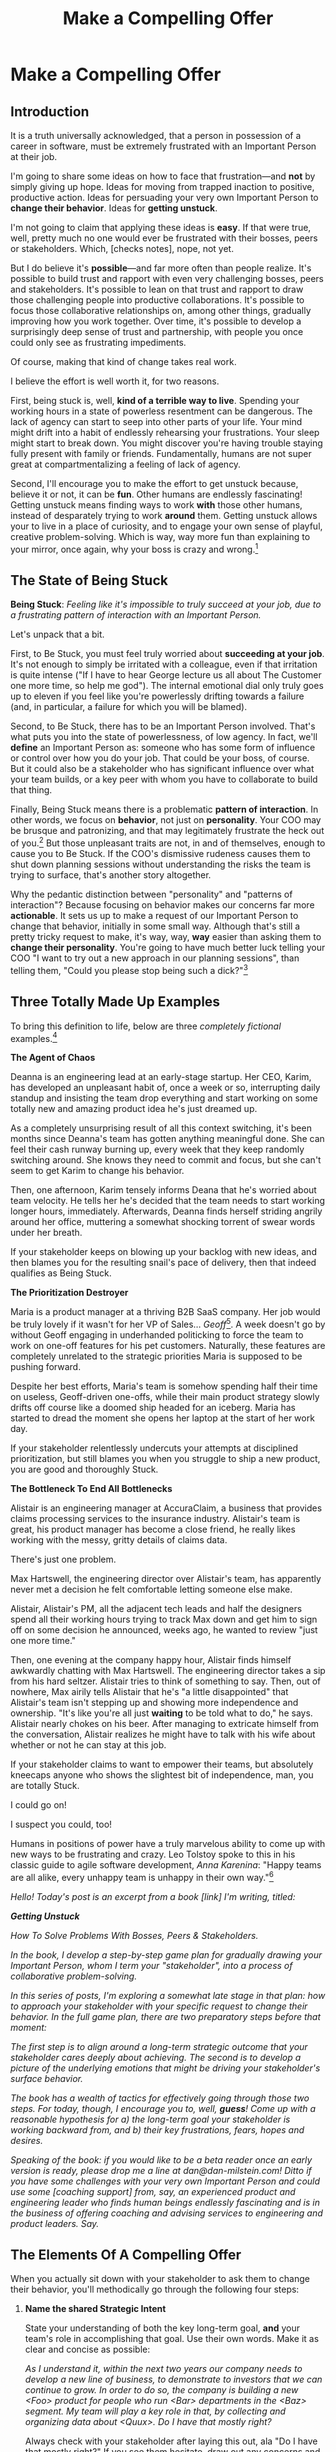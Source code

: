 :PROPERTIES:
:ID:       5C7A0B37-8984-4A1F-8371-C1FCEB637174
:END:
#+title: Make a Compelling Offer
#+filetags: :Chapter:
* Make a Compelling Offer
** Introduction

It is a truth universally acknowledged, that a person in possession of a career in software, must be extremely frustrated with an Important Person at their job.

# [deal with, handle, act on]

I'm going to share some ideas on how to face that frustration---and *not* by simply giving up hope. Ideas for moving from trapped inaction to positive, productive action. Ideas for persuading your very own Important Person to *change their behavior*. Ideas for *getting unstuck*.

I'm not going to claim that applying these ideas is *easy*. If that were true, well, pretty much no one would ever be frustrated with their bosses, peers or stakeholders. Which, [checks notes], nope, not yet.

But I do believe it's *possible*---and far more often than people realize. It's possible to build trust and rapport with even very challenging bosses, peers and stakeholders. It's possible to lean on that trust and rapport to draw those challenging people into productive collaborations. It's possible to focus those collaborative relationships on, among other things, gradually improving how you work together. Over time, it's possible to develop a surprisingly deep sense of trust and partnership, with people you once could only see as frustrating impediments.

Of course, making that kind of change takes real work.

I believe the effort is well worth it, for two reasons.

First, being stuck is, well, *kind of a terrible way to live*. Spending your working hours in a state of powerless resentment can be dangerous. The lack of agency can start to seep into other parts of your life. Your mind might drift into a habit of endlessly rehearsing your frustrations. Your sleep might start to break down. You might discover you're having trouble staying fully present with family or friends. Fundamentally, humans are not super great at compartmentalizing a feeling of lack of agency.

Second, I'll encourage you to make the effort to get unstuck because, believe it or not, it can be *fun*. Other humans are endlessly fascinating! Getting unstuck means finding ways to work *with* those other humans, instead of desparately trying to work *around* them. Getting unstuck allows your to live in a place of curiosity, and to engage your own sense of playful, creative problem-solving. Which is way, way more fun than explaining to your mirror, once again, why your boss is crazy and wrong.[fn:: Though it is maybe nice that your mirror always agrees with you?]

** The State of Being Stuck

# Defining & Illustrating The State of Being Stuck

*Being Stuck*: /Feeling like it's impossible to truly succeed at your job, due to a frustrating pattern of interaction with an Important Person./

Let's unpack that a bit.

First, to Be Stuck, you must feel truly worried about *succeeding at your job*. It's not enough to simply be irritated with a colleague, even if that irritation is quite intense ("If I have to hear George lecture us all about The Customer one more time, so help me god"). The internal emotional dial only truly goes up to eleven if you feel like you're powerlessly drifting towards a failure (and, in particular, a failure for which you will be blamed).

Second, to Be Stuck, there has to be an Important Person involved. That's what puts you into the state of powerlessness, of low agency. In fact, we'll *define* an Important Person as: someone who has some form of influence or control over how you do your job. That could be your boss, of course. But it could also be a stakeholder who has significant influence over what your team builds, or a key peer with whom you have to collaborate to build that thing.

# It's a) someone you have to work with in order to succeed, and b) someone you can't tell to change their behavior.

# Some important person is *acting* like a jerk, it's not just that they *are* a jerk.

Finally, Being Stuck means there is a problematic *pattern of interaction*. In other words, we focus on *behavior*, not just on *personality*. Your COO may be brusque and patronizing, and that may legitimately frustrate the heck out of you.[fn:: Ask my friends about how much I, personally, enjoy being patronized!] But those unpleasant traits are not, in and of themselves, enough to cause you to Be Stuck. If the COO's dismissive rudeness causes them to shut down planning sessions without understanding the risks the team is trying to surface, that's another story altogether.

Why the pedantic distinction between "personality" and "patterns of interaction"? Because focusing on behavior makes our concerns far more *actionable*. It sets us up to make a request of our Important Person to change that behavior, initially in some small way. Although that's still a pretty tricky request to make, it's way, way, *way* easier than asking them to *change their personality*. You're going to have much better luck telling your COO "I want to try out a new approach in our planning sessions", than telling them, "Could you please stop being such a dick?"[fn:: Even though you may be sorely, sorely tempted.]

# We'd all like you to stop being such a dick.

** Three Totally Made Up Examples

To bring this definition to life, below are three /completely fictional/ examples.[fn:: No examples in this post are based on any actual stakeholders I have ever worked with and who might be reading this footnote, nor on any behavior I myself demonstrated when in a position of authority, because, luckily, I Am Perfect And Have No Flaws, okay let's go.]

*The Agent of Chaos*

Deanna is an engineering lead at an early-stage startup. Her CEO, Karim, has developed an unpleasant habit of, once a week or so, interrupting daily standup and insisting the team drop everything and start working on some totally new and amazing product idea he's just dreamed up.

As a completely unsurprising result of all this context switching, it's been months since Deanna's team has gotten anything meaningful done. She can feel their cash runway burning up, every week that they keep randomly switching around. She knows they need to commit and focus, but she can't seem to get Karim to change his behavior.

Then, one afternoon, Karim tensely informs Deana that he's worried about team velocity. He tells her he's decided that the team needs to start working longer hours, immediately. Afterwards, Deanna finds herself striding angrily around her office, muttering a somewhat shocking torrent of swear words under her breath.

# Deanna is very stuck with Karim.

If your stakeholder keeps on blowing up your backlog with new ideas, and then blames you for the resulting snail's pace of delivery, then that indeed qualifies as Being Stuck.

# The Getting Unstuck Game Plan is for you!

*The Prioritization Destroyer*

Maria is a product manager at a thriving B2B SaaS company. Her job would be truly lovely if it wasn't for her VP of Sales... /Geoff/[fn:: Or, as her team calls him after a few drinks, "The Geoffster"]. A week doesn't go by without Geoff engaging in underhanded politicking to force the team to work on one-off features for his pet customers. Naturally, these features are completely unrelated to the strategic priorities Maria is supposed to be pushing forward.

# Unfortunately, Maria's CEO, Theo, seems to be deeply uncomfortable with open conflict, so Geoff suffers no consequences from this behavior, and Maria has to handle his relentless pressure all on her own.

Despite her best efforts, Maria's team is somehow spending half their time on useless, Geoff-driven one-offs, while their main product strategy slowly drifts off course like a doomed ship headed for an iceberg. Maria has started to dread the moment she opens her laptop at the start of her work day.

If your stakeholder relentlessly undercuts your attempts at disciplined prioritization, but still blames you when you struggle to ship a new product, you are good and thoroughly Stuck.

# The Getting Unstuck Game Plan is for you!

# Maria is feeling completely and totally stuck with Geoff[fn:: and honestly, with Theo, too, because argh.].

*The Bottleneck To End All Bottlenecks*

Alistair is an engineering manager at AccuraClaim, a business that provides claims processing services to the insurance industry. Alistair's team is great, his product manager has become a close friend, he really likes working with the messy, gritty details of claims data.

There's just one problem.

Max Hartswell, the engineering director over Alistair's team, has apparently never met a decision he felt comfortable letting someone else make.

Alistair, Alistair's PM, all the adjacent tech leads and half the designers spend all their working hours trying to track Max down and get him to sign off on some decision he announced, weeks ago, he wanted to review "just one more time."

Then, one evening at the company happy hour, Alistair finds himself awkwardly chatting with Max Hartswell. The engineering director takes a sip from his hard seltzer. Alistair tries to think of something to say. Then, out of nowhere, Max airily tells Alistair that he's "a little disappointed" that Alistair's team isn't stepping up and showing more independence and ownership. "It's like you're all just *waiting* to be told what to do," he says. Alistair nearly chokes on his beer. After managing to extricate himself from the conversation, Alistair realizes he might have to talk with his wife about whether or not he can stay at this job.

If your stakeholder claims to want to empower their teams, but absolutely kneecaps anyone who shows the slightest bit of independence, man, you are totally Stuck.

I could go on!

I suspect you could, too!

Humans in positions of power have a truly marvelous ability to come up with new ways to be frustrating and crazy. Leo Tolstoy spoke to this in his classic guide to agile software development, /Anna Karenina/: "Happy teams are all alike, every unhappy team is unhappy in their own way."[fn:: It's possible I just spent half an hour trying to find a *third* famous opening line I could mangle in this introduction. Maybe, "I write this sitting in the office kitchen sink." Or perhaps "Gregor From Ops awoke one morning from uneasy dreams to find himself transformed on Zoom into a gigantic insect.")]

/Hello! Today's post is an excerpt from a book [link] I'm writing, titled:/

/*Getting Unstuck*/

/How To Solve Problems With Bosses, Peers & Stakeholders./

/In the book, I develop a step-by-step game plan for gradually drawing your Important Person, whom I term your "stakeholder", into a process of collaborative problem-solving./

/In this series of posts, I'm exploring a somewhat late stage in that plan: how to approach your stakeholder with your specific request to change their behavior. In the full game plan, there are two preparatory steps before that moment:/

/The first step is to align around a long-term strategic outcome that your stakeholder cares deeply about achieving. The second is to develop a picture of the underlying emotions that might be driving your stakeholder's surface behavior./

/The book has a wealth of tactics for effectively going through those two steps. For today, though, I encourage you to, well, *guess*! Come up with a reasonable hypothesis for a) the long-term goal your stakeholder is working backward from, and b) their key frustrations, fears, hopes and desires./

/Speaking of the book: if you would like to be a beta reader once an early version is ready, please drop me a line at dan@dan-milstein.com! Ditto if you have some challenges with your very own Important Person and could use some [coaching support] from, say, an experienced product and engineering leader who finds human beings endlessly fascinating and is in the business of offering coaching and advising services to engineering and product leaders. Say./

** The Elements Of A Compelling Offer

When you actually sit down with your stakeholder to ask them to change their behavior, you'll methodically go through the following four steps:

# XXX Rename below for Substack -- Name The Long-Term Strategic Goal

1. *Name the shared Strategic Intent*

   State your understanding of both the key long-term goal, *and* your team's role in accomplishing that goal. Use their own words. Make it as clear and concise as possible:

   /As I understand it, within the next two years our company needs to develop a new line of business, to demonstrate to investors that we can continue to grow. In order to do so, the company is building a new <Foo> product for people who run <Bar> departments in the <Baz> segment. My team will play a key role in that, by collecting and organizing data about <Quux>. Do I have that mostly right?/

   Always check with your stakeholder after laying this out, ala "Do I have that mostly right?" If you see them hesitate, draw out any concerns and then adjust. Continue until it's clear you're stating the goal in a way they find *compelling*.

   Why is this the first step?

   By carefully anchoring the conversation in their long-term aspirations, you'll demonstrate that you are a potential partner for them. That they might be able to trust you to help them accomplish that goal.

   Then, you calmly state that you believe the goal is at risk:

   /"I have some concerns about our ability to build a <Foo> product fast enough. I want to talk those concerns out with you."/

   If you've described a goal they truly care about, they will now listen carefully to whatever comes next.

2. *Share your understanding of their concerns*

   Before describing any of your own concerns, first speak to the things that are difficult, or important, or worrisome for them:

   /"Whatever we do, I want to be certain we solve for a few things. Right now, I worry that the team's work can feel like a bunch of cryptic backend changes, and you can't tell if we're on track or not. So I want to make sure progress is much more *visible* to you."/

   /"I'm also worried that you're in a tough situation, because of... so I want to be sure you're able to..."/

   /"Finally, if I were in your shoes, I would probably be pretty worried about... so I want to be absolutely certain we don't..."/

   If they have fears, express how reasonable those fears are, and that whatever you do, they must be addressed. If they have frustrations, validate those frustrations and express your desire to smooth them out as much as possible. If they have unmet desires and dreams, speak authentically to how much those matter.

   As with the statement of strategic goals, after you lay those out, check in with them:

   /"Does that sound about right?"/

   This is the payoff for the work you've done to mine for underlying emotions.

   # XXX For substack: This is where you'll use your hypothseis about their frustrations, fears, delights and dreams.

   Why do you spend so much time speaking to your stakeholder's concerns?

   You're about to ask your stakeholder to take the risk of changing their behavior. By making clear how deeply you understand and care about *their* concerns, you make that risk feel much safer. You make it clear that they aren't facing that risk alone.

   Which will then make it possible for them to hear *your* concerns.

3. *Share your own concerns*

   Lay out the things *you* need to solve for.

   /"I'm worried that the engineers are spending a ton of time responding to urgent support requests for our existing products. Unless we find a way to reduce interruptions, I don't think we're going to see much progress on the <Quux> pipeline this year."/

   Express your concerns in a way which doesn't trigger feelings for your stakeholder of being judged or attacked. E.g. don't say, "You're not pushing back enough on the Success team, so the engineers are overwhelmed." Make a statement about the situation you both find yourselves in.

   Offer your concerns as challenges you can face together.

4. *Propose an adjustment in how you work together*

   Now, pull it all together. Lay out a concrete, incremental adjustment which, as much as possible:

   - Makes things a little better for you

   - Makes things a little better for your stakeholder

   - Moves you /both/ a little closer to your shared long-term goal

   Then, invite them to collaborate with you, around your proposed change.

   /"I'd like to set up a weekly triage session, and ask the Success team to bring *all* support requests to that. I'll work with the engineers so that, at sprint planning, you have a much clearer understanding of what near-term outcome we're working backward from. That way, you and I can, together, decide when to push back on Success, to be certain we stay on track for the <Quux> pipeline. Could we try that for the next few weeks?"/

This four step approach works incredibly well, in an incredible variety of situations. It speaks to a deep part of the experience of being human.

But it is also one of those easy-to-describe but fascinatingly-hard-to-do-in-practice kinds of things.

To bring it more fully to life, and to equip you with a wide set of options to handle your very own Important Person, in your very own business context, I'm going to share an extensive list of *tactics* for first developing and then delivering this kind of offer.

For each such tactic, I'll first name a problem you might run into with stakeholders, and then sketch in the corresponding action you could take.

In the final section of today's post, I'm going to list all the tactics in summary form. In subsequent posts, I'll explore each tactic in more detail.

# In the remainder of the chapter, I'll explore each tactic in more detail, bringing many to life with narrative examples.

# It takes time to come up with something crisp, clean and compelling. Talk to some friends about how they've faced similar collaboration challenges at their jobs. Try out new ways to frame your stakeholder's concerns, to find a truly empathetic way to speak to their underlying feelings. Brainstorm the smallest possible adjustment that you could propose, that would still help you just a little bit. Spend time refining and testing your understanding of what your overall business is trying to do, to see if you can find creative new ways to move towards long-term goals.

# Feel free to dip in an out of these, depending on what problems you run into with your very own stakeholder.


** A Smorgasbord Of Tactics
# Buffet of Tactics
# A Catalog of Tactics
# An Overview Of Tactics
# An Overview Of Tactics To Be Described Later
*** Propose a Timebox
Problem: your stakeholder is reluctant to consider a change in their behavior.

Solution: Ask your stakeholder to just try changing their behavior for an initial, limited period of time.

*** Offer A Future Decision
Problem: Your stakeholder is a human being. Therefore, agreeing to change their behavior /because someone asked them to/ makes them feel like they're losing control.

Solution: Ensure that your initial, timeboxed increment of change ends with a decision that your stakeholder gets to make, so they still feel in control over the process.

*** Shrink Your Ask
Problem: Truly improving how you work together requires a complex adjustment, and you can't see a way to implement it all at once.

Solution: Shrink your ask to implementing just a *part* of that better way to work, even if that doesn't immediately improve things for you.

*** Link Frustrations To Outcomes
Problem: Your stakeholder doesn't seem to hear your concerns as valid or important. They don't understand why "your" problems matter for the business.

Solution: Run a Five Whys to develop a chain of consequences that shows how your day-to-day frustrations, if left unchecked, will eventually impact your company's long-term goals.

*** Tell A Story Of Growing Danger
Problem: You've worked out a way to connect your current frustrations to longer-term strategic outcomes, but the connections feel dry and unconvincing.

Solution: Use the structure of a story to render your concerns vivid, immediate and memorable to your stakeholder.

*** Create Urgency Through Visibility
Problem: Your stakeholder accepts that your frustrations matter, but they seem unwilling to do anything *now*.

Solution: Create visibility into the early impact of the underlying problems, so that you can both motivate immediate action, *and* make it possible to see incremental improvement.

*** Invite Your Stakeholder To Solve Your Problems
Problem: You need to ask your stakeholder to change their behavior, but doing so could make them feel attacked, in which case they may angrily resist.

Solution: Find a non-judgmental way to describe the results of their behavior as a problem for the two of you to solve together. Ask them open-ended questions that offer them a chance to be an expert, and solve the problem you're laying out to them.

*** Find Wins For Your Stakeholder By Hook Or By Crook
Problem: You can't figure out a way for your adjustment to immediately improve things for your stakeholder. Try as you might, you don't see how to address your frustrations in a way that directly benefits them.

Solution: Find some stakeholder wins that you *can* offer, even if they're not strictly necessary for your adjustment.

*** Keep 'Em Busy
Problem: You need to ask your stakeholder to stop doing something. You're worried that they will resist, because they are a human being, and thus like doing things.

Solution: Find a way to ask your stakeholder to *start* doing something new, *instead* of their existing behavior. Allow them to channel their energy into that new thing.

*** Address Fears Directly
Problem: Your proposed adjustment might raise concerns or fears for your stakeholder, such that they resist making a change.

Solution: In your request for change, first validate their fears and then address them directly.

*** Put Yourself On the Line
Problem: You're worried that your stakeholder will be reluctant to commit to your proposed adjustment, because, being human, they will feel like they'll have to do all the hard work.

Solution: Make it easier for them to say yes by making it clear that you will personally take on extra work, and/or face some hard thing.

* Later
** Propose a Timebox

Problem: your stakeholder is reluctant to consider a change in their behavior.

Solution: ask your stakeholder to try changing their behavior for an initial, limited period of time.

If your request feels slightly uncomfortable for your stakeholder (as it often will!), it's *much* easier for them to say "yes" if you're asking for a few weeks, than it is to agree to make a change indefinitely.

Usually, you'll want the initial period to end with some kind of "review of how it's been going" (which is a very natural opportunity to Offer A Future Decision).

If you can get a commitment to try something new for this short period of time, you can then work to ensure that, at the end of that initial period, the stakeholder experiences things as going well.

Example:

Louisa is a staff engineer at Hydralitics, a business intelligence platform focused on utility companies. A key part of her job is conducting regular architecture reviews with the teams in her domain. Unfortunately, her CTO, Jameson, has developed a frustrating habit of dropping by those architecture reviews and derailing them with half-baked proposals.[fn:: "Wait, Dan, I just remembered: *you've* been a CTO. Did your directs ask you to stop talking at architecture reviews at some point?" Um... maybe we should just move on.] Jameson always starts by saying, "Is it okay if I ask a question?" But somehow all his "questions" end up turning into thinly veiled suggestions, pretty much all of which are useless thanks to key bits of technical reality he doesn't fully understand. If Louisa hears him say "I don't know, but it seems to me like we could..." one more time, she is going to scream. His interruptions are undercutting her authority, eating up time in the meetings, *and* sending the teams down a succession of blind alleys. Her partner is starting to finish her Jameson-related sentences at dinner, "I know, Louisa, Jameson is smart, but Jameson just doesn't know what he's talking about in your area, Jameson should maybe learn to shut up sometimes. And could that maybe be the last Jameson thing for tonight? Pretty please?"

When Louisa has a minute to think, she tries to imagine saying: "Jameson, please stop talking during architecture reviews." Or, even: "Jameson, please stop coming to the reviews." But she gets an immediate pit in her stomach. Those feel like uncomfortably aggressive demands.

# Xxx Name her friend

She's stuck for a while, just getting more and more frustrated. But then, one night, she's talking out life with a friend over beers, and discovers that her friend is something of a master of the ju-jitsu of stakeholder management. That friend pushes her to think about asking for a brief, timeboxed change, instead of some intimidatingly permanent shift. She also suggests that Louisa think about Jameson *likes* about attending the architecture reviews.

Louisa feels oddly charged up on her walk home. Somehow the license to ask for a limited change feels very freeing. And, with her mind now working away, she starts getting ideas about how to speak to Jameson's underlying feelings (as her partner well knows, Louisa has spent plenty of time analyzing All Things Jameson).

# Xxx Maybe list what she knows, first

# about both Jameson's concerns, and also what things he really enjoys. "You know," Louisa says to her friend, "I'll bet part of it is that he likes seeing the team at work. He's really good at that, if I'm going to be honest. He just picks up on, like, all these little things." Her friend toasts her with her pint glass. "And there you go."

The next day, she grabs a bit of time with her CTO. After some initial chitchat, she takes a deep breath and says, "I'd like to ask if we can try out something new for tomorrow's arch review. First off, I want to make sure you can stay on top of how the architecture is evolving, *and* I want you to be certain that you get to see the team at work. My sense is that it's super valuable for you to *see* who on the tech track is really stepping up. So I think it's really good that you're there."

Jameson nods, and it's clear to Louisa her guess was right: one of the things Jameson really likes is being able to get a window into the performance of the senior and staff engineer cohort. She continues.

"But, unfortunately, sometimes, when you ask questions, I think the team gets confused. They're not sure if you're just trying to fill in your own understanding, or if you're telling them your decision, or if you're asking them to go off and explore something. I'm struggling a bit to keep everyone on track. Both during the meetings, but also afterwards."

"For tomorrow's session, if you're okay with it, I'll ask you to listen and take notes, but to not speak up during the actual discussions. I'll meet with you 1:1, immediately after, to dig into any questions you have, and to get your feedback on both the team and the architecture. We can also talk then about if that feels like a useful pattern for future reviews, or if we'd want to tweak it."

Jameson thinks for a moment, then shrugs. "I can try that for tomorrow, sure. I might want to have one of the directors also stay to talk about the team, but we can wait and see how it goes. Do you want me to, like, say absolutely nothing? Or just not talk as much?"

He seems genuinely open, so Louisa says, "For tomorrow, I'd love to try having you say absolutely nothing."

"Can do," says Jameson. And they move on to other topics.

To Louisa's pleasant surprise, it didn't feel hard to make her request. Instead of making a demand, she was offering Jameson a sort of shared experiment, to enter into together. And the, adjusting the details together felt like a nice bit of working together.

Other tactics she used:

 - Put Yourself On the Line: she personally committed to spending extra time with him after the session.

 - Keep 'Em Busy: instead of just asking Jameson to stop talking, she asked him to do something specific instead -- take notes so he can give feedback on the team and the architecture.

 - Find Wins For Your Stakeholder By Hook Or By Crook: even though it wasn't strictly necessary for her own needs, she created a new opportunity for Jameson to discuss team performance, which she knows he finds both valuable and meaningful.

** Offer A Future Decision

Problem: Your stakeholder is a human being. Therefore, agreeing to change their behavior /because someone asked them to/ makes them feel like they're losing control.

Solution: Ensure that your initial, timeboxed increment of change ends with a decision that your stakeholder gets to make, so they still feel in control over the process.

That will help them feel in control, which makes it much easier for them to say yes.

Example

Jonas is a product manager at BoardedUp, a board game subscription service. He is, unfortunately, struggling with his engineering peer Lizabet, the engineering manager and tech lead for their team. Lizabet won't let her engineers start any work, until Jonas first writes /extremely/ detailed tickets. She wants every ticket to contain enough information that any engineer on the team could pick up any ticket and fully deliver it, without having to "slow down" to ask Jonas questions. Lizabet insists this is necessary to avoid wasting the team's time, and also says the it will make them extremely efficient. However, Jonas has worked on teams where the engineers and PM's wrote much more informal tickets, then talked to each other steadily throughout the sprints, and it felt like things went much faster.[fn:: 100% of the highest-performing teams I've been on and/or witnessed all talked to each other a *ton*. Just about all of them leaned on pretty lightweight ticket-writing as part of that.]

Jonas goes through the various steps we've laid out, and comes up with a proposed adjustment. The core change will be for Jonas to run sprint planning with much lighter, shorter tickets. He will spend planning discussing some of the nuances of those tickets with the whole team, ensuring everyone has a shared understanding. Then, throughout the sprint, Jonas will commit to being available at the drop of a hat to answer any and all engineering questions. Finally, as an extra win, he proposes a carve out of time to improve the team's deploy scripts, a long-standing engineer frustration.

But, even with all of that planned out, he's still worried about approaching Lizabet with his request.

She's fairly new as a manager, and he knows she feels concerned about her authority with the team (some of who have been professional programmers since she was in high school). He's worried that she's put some kind of a stake in the ground about this way of working.

After talking it over with his manager, he decides to really focus on this as a temporary experiment, and one where *Lizabet* will get to decide whether or not it's working. He decides to close his pitch to her by saying, "You and I would meet immediately after sprint demo.[fn:: Why not after retro? Jonas and Lizabet's team has fallen out of the habit of doing a regular sprint retro. That should likely be the next thing for him to work on.] I'll want to hear from you how this change has been working for the team, and if there's anything whatsoever that's been difficult about it. I can share how it's been working on my end. At that point, you can make the call on whether or not to stick with this new way of working. If it seems like there's something good in it, you and I could decide on any adjustments. Most of all, I want to be certain both you and the engineers don't end up feeling like we're wasting their time."

Given this clear signaling that she'll retain control, Lizabet proves willing to try this experiment for a sprint. She does ask that any ticket touching the database schema get *some* extra details, which Jonas is happy to agree to. They pitch the change to the team together, and Jonas can see that both Lizabet and her engineers are a little excited by shaking things up.

** Shrink Your Ask

Problem: Truly improving how you work together requires a complex adjustment, and you can't see a way to implement it all at once.

Solution: Shrink your ask to implementing just a part of that better way to work, even if that doesn't immediately improve things for you.

If you can draw your stakeholder into steady collaborative improvements, you can then layer in the other pieces of the puzzle.

Example:

Oliver is an engineering director at Rugger, a leading online purveyor of artificial grass and turf. Oliver leads a handful of teams who maintain his company's backend fulfillment systems. This quarter, he's working with his product peer, Alicia, to integrate their systems with a partner who builds and maintains fields for college athletic departments. Once that integration work is done, his company will be able to offer colleges packaged purchase, delivery and install services, which should unlock a significant boost in revenue.

Unfortunately, Oliver feels like his team is barely making any progress, because they're completely swamped with support requests from the warehousing and shipping teams who depend on the existing systems.

There's no simple fix. They can't just abandon their existing users (the resulting customer complaints have a way of getting back to the CEO). They also can't just hit an indefinite pause on the integration work---half the company's revenue forecasts seem to count on it.

Fortunately, Oliver does have an idea he thinks could really help. He wants to put in place a new, much more visible triage process for warehousing and shipping issues. He believes doing so will create two benefits:

 - First, he'll be able to force explicit tradeoffs between handling current issues and building the new integration

   Currently, the engineers are sort of vaguely expected to just get it all done, aka make their own, local decisions about how to spend their time.

 - Second, he can identify where they can make the highest leverage fixes

He strongly suspects there are a couple of places in their legacy systems that are responsible for most of the issues. But he doesn't know which parts, and so he can't make a case to Alicia other than "We should fix our legacy systems", which is a total non-starter. If they can centralize bug handling through a triage process, he has at least a shot at seeing patterns he can then act on.

Unfortunately, to see these benefits, he'd have to put in place *multiple* changes:

 - He'd have to persuade Alicia to spend political capital to push the ops teams into this new triage process

 - They'd have to figure out who, exactly, does the key triage decision-making. Alicia *doesn't* do this right now, and isn't going to be super excited about taking it on.

 - Oliver will have to figure out how to link ops team-reported issues to the code that caused each problem (often far upstream of the reported issue)

 - He and Alicia will then need to carve out time to fix those underlying problems.

Until all that happens, he's not going to see any speed ups in delivery velocity, nor much improvement in engineer focus time.

After a few weeks of feeling stuck, he decides to just get started with something small, to try to build some momentum towards what he ultimately thinks they need.

He asks Alicia to join him in a new, weekly thirty minute meeting with his three engineering leads. He asks each lead to bring to that meeting:

 - A rough estimate of how much time their engineers spend dealing with ops team issues that week

 - The top two or three "themes" of those issues

That's it. They can get going with that right away. It's a very modest ask of Alicia.

Note: this won't free up any time---in fact, it means his tech leads have to do something new. But it is a meaningful first step towards setting up that triage process. It builds alignment with Alicia on the value of reducing time spent on issues, because she can now *see* just how much time the engineers are spending. It should also show her and Oliver some options for reducing that time. If they can identify a small number of themes which drive most of the issues, they can make a targeted technical investment to clean up those underlying problems.

It gets Oliver closer to the triage meeting he ultimately wants. To get all the way there, he could gradually expand on that initial thirty minute meeting, layering in the other parts of how he thinks the triage could/should work.

This tactic pairs well with both Propose a Timebox, and Create Urgency Through Visibility (in the above, Oliver is creating a form of visibility).

** Link Frustrations To Outcomes

Problem: Your stakeholder doesn't seem to hear your concerns as valid or important. They don't understand why "your" problems matter for the business.

Solution: Go through a Five Whys to develop a chain of consequences that shows how your day-to-day frustrations, if left unchecked, will eventually impact your company's long-term goals.

The Five Whys process, famously associated with Toyota[fn:: A company profoundly worthy of study.], simply means asking "Why?" over and over again, to probe deeply beneath the surface of some challenge or problem.

Below, I'll provide a detailed example of how to use this technique to connect your immediate concerns to long-term business outcomes.

However, before we dive into that, we have to first decide: who are you asking your "Whys" *of*?

My recommendation is to start by asking *yourself*. Use this to build your own mental model. Perhaps then continue with a trusted friend.

In general, I *don't* recommend asking a relentless series of "Whys" of your stakeholder. Why not? Unfortunately, many stakeholders find this kind of rigorous probing, *well*, frustrating. They can get defensive, and resent having to "explain themselves."[fn:: E.g. Louis CK does a brilliant riff in Hilarious on how it feels to be on the receiving end of a Five Whys, in the context of parenting young children, not of running a business, but it's surprisingly similar?] That said, if your tactical empathy skills are strong, and your stakeholder welcomes rigor in your collective thinking, go for it! Otherwise, I recommend going through the cycle of repeated "Whys" on your own. Doing so will usually generate some specific questions for you to take to your stakeholder, to fill in missing parts of your picture of the business. You can ask them those more specific questions, instead of the blunt series of Whys.

Here's how you can use the Five Whys.

Name the immediate frustration you're experiencing.

Ask, "Why is this a problem for the business?"

Then, whatever answer you come up with, ask that same "Why" question again.

Keep doing that, over and over, until you eventually arrive at the strategic intent you've extracted from your stakeholder. If you can't get to the strategic intent, talk to some people, keep refining your understanding of the business. You may even end up realizing that your current frustrations *aren't* related to achieving that strategic intent, no matter how hard you look (this isn't bad! It will let you focus your advocacy on things that do matter!).

# That chain should not only show the importance of dealing with your frustrations, it should also help identify some leading indicators, which you can then target for creating visibility.

Example:

Sagar works as an engineer at InfinitePool, a B2B company that sells applicant tracking systems to talent departments at large enterprises. Sagar is the tech lead on a sprint team that owns the hiring manager experience within the overall product. Unfortunately, Sagar suffers from the misfortune of being both experienced and nice. As a result, InfinitePool's sales reps just /relentlessly/ pester Sagar with feature requests. When a sales rep doesn't get an immediate response, they ping Sagar over and over in Slack to "check for status". Last month, at the company party, Sagar saw Jordy, a sales rep, striding towards him with a big grin on his face, and Sagar had to fight an overwhelming desire to run away.

#  Each sales rep claims that their own large, opinionated customer will churn if they don't get their feature, right away.
# , Out of fear that Jordy would try to browbeat him into working on Jordy's pet feature.[fn:: He was right.]

Sagar has been trying to get his product manager, Emily, to step in and wrangle the sales team, but, so far, she's been unwilling to do so. Sagar has to admit that Emily has plenty to do to organize the work the team is *supposed* to be doing. Furthermore, these feature requests (of course) come in as "bugs", and Emily genuinely doesn't have time to review every single bug report. But neither does Sagar! He and his team are getting more and more miserable, having to spend every day fending off angry requests they can't possibly satisfy.

Sagar *has* managed to extract a meaningful strategic intent from Emily: within the next eighteen to twenty-four months, InfinitePool needs a new product to sell to enterprise talent departments, in order to keep growing revenue. The current best bet is to find a way to help companies handle the overwhelming tidal wave of resumes that pour in, now that AI assistance has spread through the applicant pool.[fn:: The sharp-eyed among you will recognize that, in this moment, our story has taken something of an abrupt turn to aspirational fantasy! I would /love/ to tell you that most companies set strategic product goals around *customer problems* instead of *cool-sounding products*, but that has not been my experience! I'm sure such companies exist, but they are hella rare! We'll explore this in more depth in the "We Need a New Product ASAP!" case study.]

Sagar wants to make his case to Emily one more time, but he's worried it's going to sound like he's just bitching about doing maintenance. And their day-to-day work is so far removed from that long-term goal, all he can come up with is, "The engineers are getting pissed." Which doesn't sound compelling, even to him. That sounds like a problem for /Sagar/, not for /InfinitePool/.

Then, one day, on a break in the office kitchen, Sagar runs into his friend Anamika, who leads the job listings ingest team. Anamika hears him out, and then suggests he does a Five Whys.

"A what what?" asks Sagar, grabbing a bag of salted almonds from the snack wall.

"A Five Whys. Look, we can do it right now. What's the thing that's frustrating you, again?"

"What I just said. The sales reps keep interrupting me with 'urgent' feature requests." Sagar makes bitter air quotes with his fingers.

Anamika casually waves that aside, "Okay, why is it a problem for the business that the sales team keeps interrupting you with 'urgent' feature requests?"

That's easy, thinks Sagar. "Because it's *distracting* me. *And* the other engineers." He pops an almond into his mouth.

"Why is it a problem for the business that you and the other engineers are distracted?"

What kind of question is that? Being distracted is, just bad in and of itself, right? Sagar chews on his almond, relishing the sharp tang of salt. Why is it bad for the /business/, not just for him and his team? Oh, wait, that's actually easy, too. "Because the team as a whole isn't moving as *quickly* as we could be."

Before Sagar can feel satisfied for even a moment, Anamika nods and asks again: "Why is it a problem for the business that the team isn't moving as fast as it could be?"

Sagar wants to say, "because we're falling behind our sprint goals", but he knows Anamika will just ask him why again. So he tries instead to think about what Emily is working backwards from. Luckily, she often takes a few minutes during sprint planning to share the whys behind what they're building. Sagar says to Anamika, "Because it's pushing out the delivery of the early prototypes we're trying to build."

"Mmm-hmmm," says Anamika, brushing a strand of hair out of her face. "Why is it a problem for the business if it takes a little longer to build those prototypes?"

Sagar is finding himself slowing down. It's like he's having to imagine the overall business around him as a sort of machine, working towards some outcome. Finally, he says, deliberately, "I... think it's because the ProdDev teams need to test prototypes with customers, as soon as possible. And I think we need to do that to, like, identify a /specific/ product we could build that might solve the resume overload problem for our customers."

Anamika quirks her head to one side. "Why is it a problem for the business if it takes a little longer to identify one specific product opportunity for solving resume overload?"

Sagar feels a spike of excitement as he realizes he's just about made it to the strategic outcome that Emily told him the exec team won't stop talking about. He says to Anamika, "InfinitePool needs to develop a new product to sell, and before we can commit multiple teams to development, we need to identify one specific product opportunity that could potentially solve resume overload."

Anamika asks, one final time, "Why is a problem for InfinitePool if it has to wait a little longer to start selling a new product?"

With an odd feeling of satisfaction, Sagar says, "Because top-line revenue growth has stalled, and we need to show more growth by our next funding round, which is only eighteen to twenty-four months out. And we believe we can only show more growth if the sales team has something new to sell." He sits back.

"And there you go," says Anamika.

With that end-to-end understanding clear in his mind, Sagar realizes he can *authentically* explain how a reduction in the frequency of interruptive requests from the sales team can, in a small but real way, increase the odds of the company achieving its long-term goals. And, conversely, he can show how every week they *don't* fix that broken pattern, they're slowly drifting further behind.

Having all those specific steps gives him much more clear ammunition than just a vague sense that the engineers are unhappy.

That chain of consequences also allows Sagar to define *leading indicators*: near-term outcomes that his team can only achieve if they get the sales reps to stop blowing up his focus. In this case, that's delivery of early prototypes. Having some options for leading indicators sets him up to use the Create Urgency Through Visibility tactic, and wrap that up in Tell A Story Of Growing Danger.

Finally, by having made the connection to the exec team's highest priority, he realizes he can approach Emily with ideas for how the two of them can approach their shared stakeholders, *together*. This isn't actually Emily's problem, he realizes, it's the VP of Sales's problem. That VP wants a new product for her team, absolutely as soon as possible. And she is also the only force on earth who can stop her reps from bending the rules to keep their own customers happy.

Sagar's mind is whirring with possibilities.

** Tell A Story Of Growing Danger

Problem: You've worked out a way to connect your current frustrations to longer-term strategic outcomes, but the connections feel dry and unconvincing.

Solution: Use the structure of a *story* to render your concerns vivid, immediate and memorable to your stakeholder.

Thanks to several million years of work by evolution, human beings have certain storytelling structures wired deeply into our minds. If you can frame a request using one of those structures, you can take advantage of that wiring to bring your concerns vividly to life.

There's one story structure which I have found particularly useful for sharing business challenges. That structure is "A Story of Growing Danger". Such a story can use steps of a heroic arc, ala:

 - The world is at peace

 - A danger emerges that threatens that peace

 - A hero tries to face the danger, struggles, and fails

 - The danger intensifies

 - The hero discovers new strength within themselves

   (Often with the help of a friend or mentor)

 - The hero overcomes the danger and creates a better world

Now, you may well be saying to yourself, "Um, Dan, what on earth are you talking about? Do you have some kind of obsession with empowerment fantasies?[fn:: I mean, *yes*, obviously.] We're talking about running a business here. I need help with hitting my OKR's, I don't need to hear your random mutterings about heroic journeys."

Of course, of course. But just stick with me for a moment, and let's see if we can bring this to life.

Example

Ted is an engineering director at MediMates, a tech-enabled online pharmacy. Ted's teams own the systems supporting back-end pharmacy operations: prescription review, safety checks, labeling and shipping.

Early in MediMates's history, those operational systems were thrown together to support a handful of pharmacists, serving a few hundred patients in total. Today, Medimates employs nearly one hundred pharmacists, and fills prescriptions for over twenty thousand patients. The backend systems are really struggling to meet current needs. Ted desperately wants to hit pause on delivery of new features, so that he and his team can clean up some particularly nasty legacy bits.

# In particular, he's unhappy about the number of high-impact, time-sensitive exceptions that his team has to fix by hand.

Unfortunately, Ted has been facing a major challenge in getting, well, any time on their roadmap whatsoever. His main stakeholder is the VP of Pharmacy Operations, Amitai. When MediMates's CEO hired Amitai six months ago, he handed him a set of extremely ambitious targets around both scale and efficiency. Amitai spent his first few weeks drafting a fifty-six page PowerPoint deck, detailing a sprawling list of features.[fn:: Why yes, Amitai *did* work for McKinsey earlier in his career, funny that you ask.] All they ever seem to do is move through that deck, one feature at a time.

Ted has been feeling *very* stuck for a while.

# The engineers on his team are looking at him in desperation. Every planning session where they can't seem to carve out any time away from new features makes him feel powerless and frustrated.

Luckily, Ted's boss, Kelsey, has helped him go through the kind of work we've been describing. Ted has learned that MediMates's key long-term strategic goal is to enable same-day delivery of prescriptions. That's what their near-term targets around scale (aka, pharmacist count) and efficiency (aka, mean-time-to-fill) are ultimately driving towards.

With Kelsey's help, he went through a Five Whys, and identified a specific, visible business risk of their legacy systems: his engineers are spending a *crazy* amount of time scrambling around fixing urgent exceptions reported by the pharmacist team.

# He's done the Five Whys (Link Your Frustrations To Outcomes), and can therefore point at a specific issue from the legacy systems that, if left unchecked, will ultimately make it impossible for them to achieve that goal: thanks to both the limitations and the instability of the legacy systems, the engineers are spending a *lot* of time fixing high-impact, time-sensitive exceptions from the pharmacists who use their systems.

# Given the above, how could Ted frame his concerns to Amitai?

# What might you say, if you were in Ted's shoes?

Excited to be able to speak to business outcomes, Ted sits down with Amitai before their next team planning session. "I know how important it is to scale up our pharmacist count, and to keep taking time out of our mean-time-to-fill. But, if we're going to hit our long-term goal of same-day delivery, I think we should pause feature delivery so my teams can reduce the rate of exceptions they have to hand fix." He feels proud about how clearly he made his case.

# What Ted has just tried is an *appeal to reason*.

This is not bad! Ted has demonstrated an empathetic understanding of Amitai's near-term goals (around pharmacist count and time-to-fill). He's named the shared strategic goal of enabling same-day delivery. He's focused his request for technical investment on the visible outcome of reducing the exception rate (instead of a vaguely moralizing demand to clean up technical debt). Heck, now that I write all that out, this is a really excellent request!

Unfortunately, it doesn't work.

Amitai looks across the table in the little conference room and says with a shrug, "That does sound pretty annoying. But right now, we need to stay focused on integrating the new shrink wrapper. We can talk about this exception count problem later."

And then, as Amitai walks out of the meeting, *he promptly forgets about this entire conversation*.

What? Why?

Literally all Amitai hears all day is a parade of complaints from people, each accompanied by a plea for him to deploy his political capital to do something that will piss off some other people and/or his boss. Nothing about this particular request lodges more firmly into his mind.

After Amitai leaves, Ted sits there, feeling more stuck than ever. He's certain that the exception count issues aren't just *annoying*, they're a serious risk for the business. But he can't seem to break through to Amitai.

That weekend, on the sidelines of an ultimate frisbee game, Ted complains about this to a friend on his team who writes and directs plays.[fn:: Just a random such frisbee-playing, theater-devising friend, not resembling anyone writing this book.] That friend, um, *Dean*, lays out the idea of telling a story of growing danger.

At first, Ted can't see how to apply it. Dean says, pointing at Ted with the frisbee he's holding, "Start by finding a *moment in time*, when the danger first emerged. Things were going well, but then some Bad Thing started to develop." Dean waves the frisbee grandly. "Like distant thunder rumbling on the horizon. See if you can find a specific moment. Maybe when something changed, or maybe when you made a worrisome discovery." He waves the frisbee back at Ted. "When might that be?"

"I... dunno? Hang on a sec," Ted says slowly, "I could maybe do something about when I got switched to backend from customer-facing. Actually," he continues, "that *is* when I realized how bad things were. I mean back on Storefront--"

"Now," continues Dean, "hone in on the *moment* of realization. Bring it to life. Then, once that moment is clear, move forward in time. You tried something, you struggled against this rising tide of danger. You all tried *something*, right?"

"So many things. We added logging, and--"

"Don't tell *me* this, tell your guy. And then tell him how, despite your noble efforts, things kept getting worse and worse. And now it's almost too late! If he doesn't do your, whatever it is you want him to do, things are going to go completely to hell, the forces of chaos will win. Your guy, whatshisname---"

"Amitai."

"---Amitai will care. He'll be willing to talk. And he'll *remember*." With that, Dean stands up, stretches, and jogs onto the frisbee field, leaving Ted alone with his thoughts.

Over the next few days, Ted works on his story pitch, even calling up Dean for some practice. It's a lot of time, but it feels worth it. He's really worried that, if he *can't* get buy in from Amitai to do something other than churn out new features, they're going to be backed into a corner that he's not sure how they'll get out of.

Finally, he's ready. At his next weekly meeting with Amitai, he lays out his request in a new way.

"I don't think I ever told you, but I only came over to the backend ops side at around the time you were hired. As I was getting to know my new teams, I sat in on a series of planning sessions. And as I did... I started to notice this weird pattern. I couldn't understand it at first." Ted notices that Amitai is leaning very slightly forward. He's started to get drawn into this moment in time that, as per Dean's advice, Ted has brought to life.

"At every single sprint planning," Ted continues, "the teams would name an engineer to 'Criticals'. I didn't know what that meant, but that engineer always looked *miserable*. Finally, after a few meetings, I stopped everyone and asked what was going on. It turned out that the teams were handling *so many exceptions*, that one engineer from every team had to spend *their entire sprint* doing nothing but cleaning up critical data issues for the pharmacists. That engineer couldn't work on new features, they couldn't improve the code, they would just try to keep prescriptions flowing." Amitai looks worried. Then, as per Dean's advice, Ted twists the knife. "More than once, we've come terrifyingly close to letting prescription conflicts creep in." A look of horror flickers across Amitai's face. All of MediMates is hugely afraid of shipping patients medications with dangerous, even possibly deadly, interactions.

"We've tried to fix some underlying issues, but just staying on top of the existing criticals is taking so much time, that we're barely treading water. I'm worried that, as we scale up our pharmacist count, we're going to be generating more and more exceptions, and more and more engineering time will be devoted to just keeping things from falling over. I want to reduce time-to-fill, and I want to get us to same-day, but, unless we get a handle on critical exceptions, I just don't think we're going to be able to."

He sits back. There's a long pause. Finally, Amitai says, slowly, "Okay, what are some options?"

Just as Dean had predicted.

Ted and Amitai dive into the possibilities, and come up with some initial visibility investments that will get them started (see, Create Urgency Through Visibility).

As he walks back to his desk, Ted can't wait to tell his team that they're finally going to be facing their problems head on.

Now, in the above, we saw Ted telling a full story to Amitai. However, even if you don't have that much time, you can get a great deal of value by using story beats in a concise form.

For example, here was how Ted first laid out his concern, in purely rational form:

"I know how important it is to scale up our pharmacist count, and to keep taking time out of our mean-time-to-fill. But, if we're going to hit our long-term goal of same-day delivery, I think we should pause feature delivery so my teams can reduce the rate of exceptions they have to hand fix."

He could take advantage of the basics of the Story of Growing Danger, and still keep it short, by saying:

"I know how important it is to scale up our pharmacist count, and to keep taking time out of our mean-time-to-fill. Unfortunately, as we've been adding more pharmacists, the engineers are spending more and more time hand-fixing data in production just to keep those pharmacists working. Just last week, we caught a prescription conflict at the last minute. We've tried to fix some underlying issues, but just staying on top of the existing criticals is taking so much time, that we're barely treading water. If we're going to hit our long-term goal of same-day delivery, I think we need to do something to get a handle on these critical exceptions."

Notice how, in the second, there's a subtle flow of time, where the danger keeps getting worse, and the team's noble efforts keep proving not enough.

One of the most powerful things about story structures is how they get lodged in the human mind. Even if you don't get immediate buy-in, using this framing will ensure your stakeholder *remembers* the concern. Daniel Kahneman, in Thinking Fast & Slow, states this as a fundamental finding of psychology research. [clean this up, add a quote, maybe also do Kahneman's thing of saying "This is why I've filled this book with stories"]

** Create Urgency Through Visibility

Problem: Your stakeholder accepts that your frustrations matter, but they seem unwilling to do anything *now*.

Solution: Create visibility into the early impact of the underlying problems, so that you can both motivate immediate action, *and* make it possible to see incremental improvement.

Example:

Dylan is a senior engineer working at Merchandize, a SaaS business that helps ecommerce companies manage art assets for the items they sell. Dylan works on a team that maintains Merchandize's data pipeline, which, every night, does a bulk ingestion of product data from every customer. Of late, Dylan has been growing more and more worried about how that pipeline will handle the increasing load as Merchandize's customer base grows.

# And as they acquire customers with very large portfolios of products.

His team lead, Thomson, cheerfully agrees that the current pipeline is pretty hairy and will need some reworking at some point. Unfortunately, Thomson keeps on telling Dylan that that point is Not Yet. Earlier this quarter, their team was handed an OKR to plumb product dimensions through the pipeline, and product dimensions is all Thomson seems willing to talk about.

Dylan gets more and more worried.

One afternoon, he prepares a long, ranting email for Thomson, about how the top-down OKR's are willfully ignoring the existence of tech debt. The next morning, prior to hitting send, he re-reads the email one last time, and discovers to his dismay that it sounds shrill and whiny. He decides, regretfully, to leave it unsent.[fn:: Over the next few days, Dylan re-reads his rant and hears, in his mind, someone delivering it in rousing tones, and that makes him feel briefly better.] Dylan starts to spend time in the evenings trawling through random ingestion logs, he's not even fully sure why.

Then, one night, he makes a discovery deep in the Job-Errors_NonCrit2 log.

Although no one specifically intended it, Dylan realizes that there's an exception that gets recorded in the logs, every time a nightly job successfully finishes for a customer. And those exceptions, of course, *have a timestamp*. He excitedly downloads a set of logs from six months ago, and finds the same exceptions.

Over the next few nights, Dylan hacks together some scripts to parse and sum this data from the error logs. He glues in data from their main customer database to identify a few outlier large customers. He renders the results in a series of graphs, then adjusts the layout until those graphs tell a clear story.

At his next 1:1 with Thomson, Dylan asks, casually, "Can I show you something I've been working on?"

When Thomson nods, Dylan, with a flourish, unveils his new graphs.

"What am I looking at?" says Thomson, leaning forward to peer at the screen.

"This line," Dylan says, gesturing with the mouse pointer, "is the p95 finish times for our largest customer's nightly jobs, over the last six months. And a forecast for the next three."

"What's the left axis--- Wait, *what*?"

Thomson has just realized that the current finish times are incredibly close to the start of their customer's business days. And, in the forecast, they sail right past that critical moment, and drift into the early afternoon. From painful past experience, both engineers know this is a Very Bad Thing for Merchandize. When their customers lose a day of site sales because they can't link up art assets to recently added products, they get super pissed.

Thomson emerges from that meeting ready to talk to both his product peer and his boss about carving out some time to dig into what, exactly, is causing imports for large customers to run so late.

A key nuance: Thomson is willing to do this work both because he can see the risks of waiting, but also because he will be able to see the result of incremental improvements. If they can do a little bit of work and buy themselves a bit of time, that's a real win, which will be visible on Dylan's new graphs, to both Thomson *and* his stakeholders. Going from a monolithic "We have to fix this giant mess", to "If we make things a little better, we can see a small improvement" is transformative for these kinds of conversations. Even if you don't yet know what the small fix will be.

Creating visibility to motivate action is useful in an extremely wide variety of contexts, not just ones where precise measurements are available.

Is your team constantly stuck waiting on dependencies? Create visibility by regularly estimating how much time each work stream spends in a wait state, and therefore how much overall time is being added to each project. Are such estimates precisely accurate? Of course not. Can even quite rough estimates improve the decisions you and your stakeholders make about whether or not to invest in reducing dependency wait times? Absolutely.[fn:: By the way, if you are struggling with dependency challenges, don't fall into the trap of focusing on how much time each engineer is spending waiting. The problem isn't that your engineers can't staying busy, it's that the work isn't advancing. Sayeth Don Reinertsen: Watch the work product, not the worker.]

Is your team somehow failing to carve out time to do some early technical exploration as a first step in a large project? Create a list of questions you want to develop answers for, and then march through that list of questions, checking them off as you go. That's a useful way to make your incremental learning progress visible, enabling tradeoffs, early exits, etc.

Is your CEO's desire to sit in on all customer interviews stalling out the product team's ability to learn? Start tracking the number of customer interviews each week, and make this friction clear.

Creating visibility is one of my very favorite tactics. It pairs beautifully with Link Your Frustrations To Goals, with Shrink Your Ask, with Propose a Timebox, with Tell a Story of Growing Danger.

Ultimately, I believe the act of creating visibility is so profoundly helpful for getting unstuck because it enables you and your stakeholder to literally *see* the world in the same way. Which can be a deeply meaningful way to bring you together.

# Use an example around security
** Invite Your Stakeholder To Solve Your Problems

Problem: You need to ask your stakeholder to change their behavior, but doing so could make them feel attacked, in which case they may angrily resist.

Solution: Find a non-judgmental way to describe the results of their behavior as a problem for the two of you to solve together. Ask them open-ended questions that offer them a chance to be an expert, and solve the problem you're laying out to them.

This is a form of what Chris Voss calls Calibrated Questions, in Never Split the Difference. And if it works with terrorists, maybe it'll work with your boss!

Example

Lisa is a Product Manager at Doggo, an ecommerce company that specializes in high-end pet food. Lisa works on the Operational Product team, and her team owns the tools that support warehousing and fulfillment. Lisa's key operational stakeholder is the VP of Warehousing, Mark Blevins. He was an early hire, and is something of a legend at Doggo.

# Boondoggle, BoonDoggie

The Good News: Mark Blevins has worked in warehousing for almost two decades, and Mark Blevins knows his shit.

The Bad News: Mark Blevins has worked in warehousing for almost two decades, and Mark Belvins has zero patience with anyone asking him any questions whatsoever.

One Thursday, Mark calls Lisa as she's getting ready to head home. He demands that she drop everything and commit her team to "fixing" a key warehouse workflow, asap. When she tries to ask about what metrics he's worried about, Mark cuts her off and says "Look, I don't need all that crap. If I'm telling you that you have to fix receiving, then you have to fix receiving. Okay?" And then hangs up.

Lisa sits staring at her desk, her phone still in her hand.

She doesn't know what to do with someone who takes a request for business metrics as a personal affront. She *wants* to solve problems with Mark, but if she can't get him to give her some basic operational metrics, how is she going to do her job? She has to make prioritization decisions, she has to set goals for her teams, for god's sake, she has to *understand* what Mark is even trying to do. She can't just tell her engineers to randomly start coding receiving workflows.

She imagines confronting Mark about this directly: "If you won't give me metrics that are impacted by fixing receiving, then I won't prioritize this work." But, in her interactions with Mark so far, he seems to be just spoiling for a fight. And given his long-standing status at Doggo, getting into a power struggle with Mark Blevins doesn't seem likely to end well for her.

Lisa feels good and completely stuck.

That night, after tucking her wonderful-but-totally-exhausting four year daughter into bed, she's collapsed on the couch, and picks up a book about parenting that her spouse got out of the library. She's skimming through a section about how invite a resistant child them to solve a problem with you, when, with a start, she suddenly realizes she's looking at a new idea for how she can handle Mark. "He's like a child!" she excitedly announces to her spouse, when they wander bleary-eyed into the room twenty minutes later. "We have two girls?" says her spouse, uncertainly.

The next morning, Lisa hurries into her office, clears a couple of meetings off her calendar, and spends an hour getting her thoughts together. The, she pings Mark for a quick check-in.

When Mark appears on her zoom screen, frowning as always, Lisa launches into the script she's been practicing. "Good morning, Mark. I'm really eager to work on the receiving issues we talked about yesterday. I was getting ready to tell the engineers to get started, but then I realized: there have been *far* too many times that the engineers worked on some warehouse process for you, but, well, they didn't fully understand what they were doing."

She shakes her head regretfully. "They just don't have your depth of experience in warehousing. Too many times, they delivered something that just *didn't work*. I *hate* when that happens. It's such a waste of your time."

She pauses. Mark harrumphs in agreement.

"So," Lisa continues, "I wanted to ask: if the engineers actually got the receiving fix right... how would you tell? Or, if they messed up /again/, what would tell you that? What would you see, when you looked at your dashboards? I want to hold them accountable, so that we're not wasting your time."

Mark gruffly agrees that there have been too many failed launches. He then says, slowly, "Of course, I'd first look at Units Per Hour on the receiving line. But you can't /only/ look at UPH, only an *idiot* does that. It's *also* exception counts. Our exceptions are totally out of hand, we *have* to get them under control. I'm checking exceptions every few hours, that's *batshit*. That's no way to run a building." Having delivered this homily, he sits back with his arms folded over his chest.

Lisa has to restrain herself from grinning. She has managed to obtain the key metrics Mark hopes to improve by working on receiving, plus a healthy side order of emotions. She's neatly avoided direct conflict, but has started to draw him into collaboration around the business impacts of "fixing receiving."

Note that Lisa "played low status": she suggested that she and the engineers *needed Mark's help*. That created space for him to be a high-status expert. It also made it difficult for him to tell her she's wrong---he'd have to suggest that the engineers know the warehouse processes as well as he does.

You might be wondering what to do if Mark says, "The engineers should know how those processes work!" Fortunately, in that case, Lisa can just nod her head, sigh and *agree*. "You are *so* right, Mark. I really wish they did! But we're just not there yet. How can I make sure they stay on track? What could I look at?"

If you keep on steadily and calmly asking open-ended "How could I possibly solve my problem?" questions, often, your stakeholder will find themselves coming up with the precise solutions you've been wanting to implement.

And they'll feel like the ideas are their own, not something they've been forced to do.

** Find Wins For Your Stakeholder By Hook Or By Crook

Problem: You can't figure out a way for your adjustment to immediately improve things for your stakeholder. Try as you might, you don't see how to address your frustrations in a way that directly benefits them.

Solution: Find some stakeholder wins that you *can* offer, even if they're not strictly necessary for your adjustment.

This is a place where having a map of their emotions really pays off: you can almost always find some win they'll care deeply about, by thinking through their frustrations, fears, delights & dreams. E.g. you could:

 - Smooth away some frustration

 - Address some long-standing fear

 - Provide a delight they've been yearning for

 - Move them towards their long-term dreams

A key: don't fall into trap of thinking of wins as just sourced from what they're *explicitly asking for*. You often *can't* give them what they're asking for. But you can solve for the underlying feelings they're struggling with.[fn:: If you're in the challenging situation where seemingly /nothing/ is frustrating for your stakeholder, take a look at both Link Your Frustrations To Goals and Create Urgency Through Visibility.]

Example:

Marguerite and Tom are, respectively, the product and engineering lead for a sprint team at Trienna, a company that provides tools for scientists to explore genomic and proteomic data.

Fortunately, Marguerite and Tom have an excellent, high trust relationship with each other.

Unfortunately, they are feeling super stuck with Marguerite's boss, Natalie, the VP of Product.

Natalie likes to quote Marty Cagan about empowered teams... but somehow she can't let her PM's make a single decision on their own. She's constantly asking for detailed memos before she'll allow work to start; she routinely overrules her PM's on decisions of every size and scope; she takes over half the planning meetings she attends to steer the teams herself.

Over a series of fevered conferences over coffee, Marguerite and Tom have hashed out a potential first adjustment: they will ask Natalie to not attend *any* of their team's sprint rituals, other than demos, for a full month: no planning sessions, no backlog grooming, no standups. This would represent a *significant* shift in how she interacts with them and their team.

# [Heads-together, whispered, outside-of-the-office] conferences [scheming, conversations, collaborations] over coffees

Both of them believe that, if they could get that kind of space to operate, their team will be able to deliver the next-gen protein search tool the sales team is demanding. But... even best case, that will take several months. And Marguerite and Tom are very worried that the change won't *feel* like a win for Natalie. All she ever seems to ask for is more fine-grained influence, more direct contact with the team, more tactical control---precisely the things they're going to take away.

Marguerite tries to imagine making this pitch. All she can see is Natalie glaring angrily through her heavy-rimmed glasses. And then bluntly refusing to go along.

One night, Marguerite is talking this over with her partner Sam while they make dinner. Sam looks up from peeling carrots. "Look, hon, can I ask you something?"

"Go for it," says Marguerite, as she drops lettuce leaves into the spinner.

"Is it possible," says Sam slowly, before continuing in a rush, "that you're so angry with Natalie that you don't actually *want* to find a win for her?"

"What?" Marguerite freezes, holding a dripping piece of lettuce in her hand. "No, that's not it. It's just, I mean..." She trails off. She *is* pretty angry with Natalie. The constant harping on about empowered teams, but then the constant undercutting of every single one of Marguerite decisions. She's been banging against Natalie's frustrating behavior for months. For *years*. She is *justified* in being angry. *Natalie* is the one who needs to face her own shit.

But... nothing is going to change if Marguerite doesn't try something new.

"Can you... finish up the..." she says vaguely to Sam. Marguerite stumbles into the living room and drops onto the couch.

# She has a lot to think about.

The next day, before her 1:1 with Natalie, Marguerite spends time trying to let go of her frustrations. She tries to allow herself to be in a place of curiosity. "Just treat this like a customer interview", she tells herself, "where you're prospecting for pain." She decides that, if she can pretend that Natalie is just a customer for an entire meeting, Marguerite can reward herself by buying a pint of her favorite ice cream. Somehow the ridiculousness of that juvenile reward, straight out of a middle school sticker chart, helps her relax just a little bit.

When Natalie steps into the room, sits down and brusquely asks for a status report, Marguerite finds herself proceeding with a sort of calm detachment. Over the next thirty minutes, she deploys her full suite of tactical empathy skills, honed over years of customer and stakeholder conversations, to draw out Natalie's underlying feelings.

She meets with Tom immediately after. "Okay," she say, "I might have a few things we can work with."

Tom raises his eyebrows. "Lay it on me."

"You have to come with me to buy ice cream," says Marguerite, walking towards the elevator.

"Wait, what?" says Tom, scrambling to catch up.

As they walk to a nearby convenience store, Marguerite lays out the picture she's now built up, of Marguerite's key emotions.

First, despite Natalie's *behavior*, Marguerite now believes that Natalie truly *wants* to create empowered teams, operating with meaningful independence.

"Huh," says Tom. "This is not a thing I would have guessed. Are you, like, sure?"

Marguerite tells Tom that she's *certain*. Natalie lit up at the idea of some day leading fast-moving, independent teams. It's a *dream* that Natalie truly loves. But it's also a dream that feels incredibly far away from her right now.

Marguerite further discovered that Natalie is telling herself a somewhat confused story about how, by giving constant tight direction to the teams, she's gradually coaching them up. There's a grain of truth in that, but Natalie hasn't been able to follow through by actually stepping back, even when the teams are genuinely ready. But she seems to truly *want* to be a leader who creates space for empowered teams to thrive under her.

"You rocking my world here, M," says Tom. "What else have you got?"

Marguerite shares her other key learning. Part of why Natalie is so insistent on attending the planning meetings is because *she misses working directly with engineers*.

That's a potential *delight*. Once Natalie opened up a bit, she told Marguerite that one of her favorite things about working as a sprint team PM was the close collaboration with the engineers. It got her mind going about product opportunities, it helped her feel grounded in terms of the tradeoffs in design. And it was just fun! Engineers are different from PM's and stakeholders, she loves working with them.

The planning sessions aren't actually giving her much of the thing she remembers loving, but Marguerite is just about certain that's part of why Natalie keeps insisting on attending them.

Given this set of hypotheses about what is driving Natalie's behavior, Tom and Marguerite come up with two additions to their proposed increment as they share the pint of ice cream.

First, they add something that will allow Natalie to move towards her dream of empowered teams:

 - They'll position the adjustment to Natalie as helping to learn *how* the teams can take more independent ownership

 - They'll schedule brief weekly touchpoints with her and the two of them. Those will allow her to check on status, and review any really key decisions.

 - Finally, they'll set an end of the month decision for Natalie, about what they've learned in that month, how to adjust their own practices, and what they might want to share with other teams to experiment with.

This positions this shift as the *start* of bringing Natalie's dream to life, while ensuring she remains firmly in control. By adding the weekly touchpoints, they're doing a bit of Address Fears Directly, and a bit of Keep 'Em Busy.  Then, at the end of the month, they're Offering A Future Decision, both about how to continue this experiment, but also about whether or not to scale it up to other teams.

They would never have come up with this idea if Marguerite hadn't discovered that, all surface evidence to the contrary, Natalie is genuinely motivated to create independence for her teams.

Second, they come up with something that will give her the delight of directly interacting with engineers.

They'll add a new, middle of the month meeting, playfully called "Technical Throwdown", where all the engineers on their team will meet with Natalie and have an open-ended conversation about what they're learning, how their systems are holding up, and any key technical constraints that are emerging. Tom & Marguerite will always start that meeting by solemnly announcing that No Decisions Will Be Made, and will enforce that if the conversation becomes too directive. But Natalie can go as deep as she wants, she can throw ideas around, she can have the kind of generative and energizing conversations she misses.

By adding this to their proposed first adjustment, they can offer Natalie another win, by supplying an absent delight.

Again, it's only because Marguerite was able to mine for Natalie's underlying feelings that they realized this was a key thing to solve for.

Tom and Marguerite realize they now feel cautiously excited about sharing their proposed adjustment with Natalie. They can offer her some genuine wins, while still sticking to their guns about clearing space for them to move more quickly on the ground.

Notice: none of what they added was strictly *necessary* for their own goals. All they really need is to get Natalie to give them space to run their rituals without her interference. These two things they've added are wins for Natalie, that are "nearby" to what they're doing.

As you design your proposed adjustment, look for wins for your stakeholder, that you can find some way to attach to your offer.

** Keep 'Em Busy

Problem: You need to ask your stakeholder to *stop* doing something. You're worried that they will resist, because they are a human being, and thus like *doing things*.

Solution: Find a way to ask your stakeholder to *start* doing something new, *instead* of their existing behavior. Allow them to channel their energy into that new thing.[fn:: If you've ever had small children, this may sound familiar. Someone once explained to my wife and I that, instead of angrily saying, "Stop poking your sister!" we should give calm and extremely specific directions that would inevitably /result/ in our son no longer poking his sister. E.g. "Please put your hands in your pockets." This has served us quite well! I'm not saying you should treat your CEO like a toddler. Or, wait, maybe I am?]

Examples:

 - "Stop talking during meeting X" -> "Please take notes during meeting X to discuss after"

 - "Stop attending meeting X altogether" -> "We'd like to ask you to attend meeting Y instead"

 - "Stop overruling all the team's decisions" -> "How about if you pick the one or two most important decisions, we can spend real time aligning on those"

 - "Stop harassing the team with status requests" -> "Please bring all your questions to the progress sync meeting"

 - "Stop crapping all over the team during demos" -> "I'd like you to note down any and all concerns so you can discuss them with me, immediately after demo"

 - "Stop trying to constantly advocate with the PM for your priorities" -> "Bring your requests to the monthly shared triage meeting for review"

 - "Stop demanding high-stakes engineering commitments to long-term estimates" -> "Demand that the teams demonstrate that they deeply understand the underlying business goal and are steadily offering options to achieve it, as the work unfolds"[fn:: This one is so easy. I will leave the details as an exercise for the reader.]

This pairs very well with Find Wins By Hook Or By Crook (because such "not strictly needed" wins are sometimes the specific other thing you'll ask them to do), and also Address Fears Directly (by thinking about their underlying fears, you can come up with good alternative actions).

** Address Fears Directly

Problem: Your proposed adjustment might raise concerns or fears for your stakeholder, such that they resist making a change.

Solution: In your request for change, first validate their fears and then address them directly.

Addressing fears directly means, first, *validating* those fears. Sharing your genuine understanding of the fears as reasonable, even *inevitable*.

Once you've done so, you have several good options for how to address them directly, including:

 - *Create shared visibility*

   Ensure you and your stakeholder can *both* see if their fears are coming true, early enough to take action.

   Example

   The engineers on a team want to fully disable a suite of flaky tests that keeps stalling out their CI/CD pipeline. Unfortunately, the head of engineering has some very reasonable fears about the potential for bugs to make their way to production. To directly address that fear, a senior engineer on the team works with the help desk to create a graph of bug reports specifically in their part of the product. The team and the head of engineering can now review that graph, together, to see if customer bugs trend up. If they do, the team can quickly re-enable the tests.

   By explicitly making *shared* visibility, you're committing to facing that risk with your stakeholder.

 - *Offer meaningful control*

   Ensure your stakeholder has something they can do, to prevent their fears from coming true.

   Example

   The engineers are about to start on a key, multi-month project. Before they get going, they want to spend time researching a promising new technology. Their PM is, naturally, afraid that doing so could badly delay project start. To directly address this fear, the engineers commit to a weekly review of what they've learned with the PM, plus what they're digging into next. After each such review the PM can, if they feel strongly enough, ask the engineers to cut short the exploration and return to tried and true tooling.

 - *Own the risk with empathy*

   Directly own the possibility of the fears coming true, and the potential impact on your stakeholder. Situate it as part of something worth doing, and ask them to take that chance with you.

   Example

   As part of developing a new enterprise-tier feature, the Chief Product Officer wants several PM's on her team to spend time talking with their company's largest customers. Unfortunately, the VP of Customer Success, who has spent years keeping those demanding and difficult customers happy, has some reasonable fears about frustrating them in any way. The CPO works hard to put in place both visibility and control for the VP of Success, but she can tell he is still feeling very worried, and could push back.

   Finally, the CPO says, "Look, your team knows those customers far better than we do. I wish I could promise that my PM's will never say something that lands wrong. But those are tricky customers, and I'm not certain we'll never misstep. But if we want to build a really valuable enterprise-level feature set, then working closely with the big accounts is the only way I know to do it. And I really want us to get there."

   If you can find an authentic way to state that as a valid concern, but something you're trying to face together, it can make a big difference.

And now, a warning, with the giantest of flashing red lights:

Don't tell your stakeholder that their fears simply *won't come true*.

Note: this path, despite being a reliably terrible idea, can be *enormously* tempting.

Why?

In your heart of hearts you know that, if things land poorly, you might be making life harder for your stakeholder. That's part of *why* there is fear in the air. Having that knowledge doesn't feel good or safe to you. As a result, some part of your brain may try to convince you that the bad things simply won't happen, that this will be totally fine for your stakeholder. Once it convinces you of this, your brain will then insist that, if only you can *explain* this Obviously True Fact to your stakeholder, everything will be fine. Going down this path can feel easier to your brain than *admitting* to your stakeholder that there is, in fact, anything to be afraid of.

But, insisting "Don't worry, trust me, everything will be fine", runs a gigantic risk of making your stakeholder feel like you're minimizing their concerns. Even, potentially, that you're /patronizing/ them. Which will trigger exactly the resentment and resistance you want to avoid.

Instead, address any potential downsides directly, clearly and with empathy. Make the risks visible, offer them control over those risks, and own that you're asking for something potentially hard. Don't avoid, don't minimize, and don't skirt around the potential challenges.

** Put Yourself On the Line

Problem: You're worried that your stakeholder will be reluctant to commit to your proposed adjustment, because, being human, they will feel like they'll have to do all the hard work.

Solution: Make it easier for them to say yes by making it clear that you will personally take on extra work, and/or face some hard thing.

If humans see someone putting themselves on the line to face a difficult or risky challenge, they become much more willing to listen to requests from the person to help.[fn:: This is a big part of what we mean when we talk about someone having "moral authority".] Whereas, if a human is asked to do something that they perceive as risky or hard, but the person doing the asking doesn't seem to be taking any personal risks, or shouldering any of the new burdens created, that creates resentment and resistance.

Examples of you how you can put yourself on the line:

 - *Take on off-hours responsibilities*

   As part of your proposed adjustment, will someone have to login at 11 pm each night, to check for successful close of business on the west coast? You will, of course, offer to be that person.

 - *Force yourself to be extra responsive*

   Give key players in the adjustment a means to get directly to you, no matter what else you're doing, e.g.:

   - Set up a new slack channel you'll have to monitor

   - Put in place a daily standup that you'll always attend

   - Give out your personal cell phone number

 - *Throw other parts of your job overboard*

   Cancel some key set of meetings you usually lead, so that this adjustment can get your full focus.

   Note: the more visible a cost this has to you, the more weight it will carry with your stakeholder. You're not usually going to tip the scales with your stakeholder by promising to cancel a few 1:1's with your directs. You want to find something more painful to you, like suspending a regular meeting with the CEO, or having someone on your team lead a key monthly planning meeting in your stead, or the like.

 - *Point problems firmly in your own direction*

   Add a regular 1:1 check-in with your stakeholder, where they can share any problems that have cropped up. Make clear that you will take responsibility for resolving such problems. Or personally run a regular triage process, so that you're hearing about any problems as quickly as possible.

 - *Face a difficult shared stakeholder*

   As a part of this adjustment, will someone have to tell the CEO that they're not going to see any progress on their pet project for the next few months? Offer to be the one to share this news and bear the brunt of the CEO's frustrations.

 - *Take on extra travel*

   Hop on a flight to meet your stakeholder in person, for either the initial pitch, or as a regular part of the ongoing adjustment. Commit to being the one to visit sites or customers in person.

 - *Have a hard conversation with your team*

   Are you asking your stakeholder to lean into a difficult conversation with one of their direct reports? If so, find a way to commit to having a "similarly hard" conversation with people on your team.

   Note: this doesn't mean that your team has to be equally to blame. Perhaps you're asking the VP of Product to challenge one of their PM's to push back on stakeholders, rather than passing all requests through to the ever-more frustrated engineers on your team. You can commit to sitting down with the engineers, making clear that the PM is stepping up to try something new, and challenging them to put aside their frustrations and work their butts off on any requests that *do* come through.

* Substack Intro

Title: Getting Unstuck: How To Advocate For A Change In Behavior

Subhead: How You Can Ask Your Boss To Stop Doing That Supremely Irritating Thing And Yet Live To Tell The Tale

** Other headlines

Super Dumb -> Amazingly, Incredibly

Subhead: Aka, How To Ask Your Boss To Stop Doing That Super Dumb Thing

Subhead: How You Can Ask Your Boss To Stop Doing That Supremely Irritating Thing And Live To Tell The Tale

Subhead: Aka, How To Ask Your Boss To Stop Doing That Supremely Irritating Thing And Live To Tell The Tale

No, Really, You *Can* Ask Your Boss To Stop Doing That Super Dumb Thing

How To Behave So Your Boss Behaves

Subhead: Aka, How To Ask Your Boss To Stop Being Stupid

Subhead: Aka, How To Ask Your Boss To Stop Being Stupid Without Getting Fired

Subhead: Yes, Virginia, You *Can* Ask Your Boss To Stop Doing That Super Dumb Thing

Subhead: No, Really, You *Can* Ask Your Boss To Stop Doing That Super Dumb Thing

Subhead: Yes, Virginia, You *Can* Ask Your Boss To Stop Doing That Super Dumb Thing (And Live To Tell The Tale)

Subhead: How To Ask Your Boss To Change Their Behavior And Live To Tell The Tale

Subhead: How To Ask Your Boss To Stop Pissing You Off And Live To Tell The Tale

Fears & Dreams & Humans & Building Softare: Part I
Subhead: The Unreasonable Effectiveness of an Empathetic Understanding
* Scraps
** Deanna/Karim example

Remember Deanna, who was struggling with her CEO, Karim, because he kept blowing up their sprints with random new product ideas?

Let's see how this might work for her.

Deanna spent some time figuring out the long-term goals that Karim is working backwards from. Last week, she was finally able to lay that out crisply to him: their company has no more than eighteen months of runway, and, for their next funding round, they'll need a few large, happy, engaged customers. To get there, her team needs to improve the rough prototype they've sold to a few extremely adventurous early adopters, to turn those customers into engaged, active users, and to allow Karim to sell to another slice.

Karim is, of course, frustrated by the lack of velocity. But after digging in, Deanna realized that, for Karim, velocity is measured almost entirely in terms of delivery of interactive, visual protoypes. Part of why he's been blowing things up is that he genuinely can't visualize what the team is working on, half the time.

He's also quite afraid that what they have planned won't be compelling enough---which is driving him to keep adding more and more features.


** One Game Plan for All three examples
Alistair is feeling so stuck, he's not sure he can imagine being unstuck ever again.

Karim-the-CEO, Geoff-the-VP-of-Sales and Max-The-Engineering-Director are all very different human beings, working at very different businesses, trying to achieve very different goals... and each exhibiting a different form of dysfunction.

But, luckily, there is a single, underlying game plan that Deanna, Maria and Alistair can all run. A common approach that will allow them to gradually shift into a productive collaboration with each of their difficult, Important People. An approach to get each of those Important People to change their behavior---at first in small ways, and them more deeply over time.

Let's dig in.

** Snowflake of Dysfunction, All Happy Families

When things are *good*, there are some consistent patterns: the team enjoys clear objectives, high levels of trust, rapid feedback cycles, limited dependencies outside of the team, etc.

On the other hand, when things *aren't* good...

It's like every situation is its own special snowflake of exhausting dysfunction. Humans seem to be able to come up with a somewhat incredible variety of ways to be frustrating and crazy.[fn::  "Happy teams are all alike, every unhappy team is unhappy in their own way," writes Leo Tolstoy in his  agile software guide, /Anna Karenina/. (it's possible I just spent half an hour trying to find a *third* famous opening line I could mangle in this introduction. Maybe: "I write this sitting in the office kitchen sink." Or perhaps "Gregor From Ops awoke one morning from uneasy dreams to find himself transformed on zoom into a gigantic insect.")]

** The Damage of Staying Stuck
At its worst, getting stuck can be a somewhat profoundly awful experience. Over time, human beings suffer long-lasting physical stress damage if they perceive themselves as being in the presence of a growing danger over which they have no agency or control. We are supremely social animals, so the possibility of public failure and shame is a very real form of danger for us.


In my own worst periods of feeling stuck, I spent endless hours just desperately wishing that the Important Person would stop doing the crazy, frustrating thing they were doing. It was so clear that the terrible plan that they insisted I follow was going to blow up, and end in a huge, public failure. It was so clear that I was going to be blamed for that failure. No matter what I tried, I just could not get them to listen to reason. A feeling of powerless frustration started to seep into other parts of my life. I eventually found my way out, but I remember that dark time all too well. I struggled to stay present with my family. I had trouble concentrating on the things that normally give me pleasure.

** More from intro
We name four key emotion questions to focus on with your stakeholder:

 1. What do they find frustrating?

 2. What do they fear?

 3. What makes them feel good?

 4. What do they dream may one day come true?

Those form a powerful foundation for empathetic understanding and thus, persuasion.

** Intro bits

But getting other human beings to change their behavior is no easy task. Especially if those human being have some form of authority or power.

Perhaps one day you summoned up the courage to approach your Important Person, and, as calmly and rationally as you could, talked to them about their behavior, and the effects it was having on the broader team. Perhaps you even asked them to consider making a change. Unfortunately, the odds are quite good that, if you did this, you found yourself, at best, patronizingly dismissed, and at worst, somewhat ferociously attacked.

Human beings really don't like to change their behavior.

So, right now, you're just trying to get through your days.

# Perhaps you've tried approaching an Important Person, and calmly and rationally proposing that they change their problematic behavior. If you managed to find the courage to do this, odds are sadly quite good that you then found yourself being patronizingly dismissed, or, even worse, ferociously attacked.

# You will be met with resistance that falls somewhere between stiff and absolutely ferocious.

# Humans really don't like to change their behavior.

# And yet.

But.

The Important Person's behavior is causing *real problems*.

Problems that make it very hard for you---and your team---to succeed at your jobs.

What can you do?

*How can you get unstuck*?

I'm so glad you asked.

I believe there is a way out. It takes real work, and likely requires practicing some new skills. Getting human being to change their behavior is not, in fact, easy.

But it *is* possible.

** Stage Managing the meeting
You should deliver yor proposal verbally -- that will let you share your (authentic!) emotional connection with their hopes and fears. If useful, you can certainly buttress what you say with a written memo or a set of slides. But find a way to connect, as humans, in this moment.

In order to make your proposal, create a space slightly outside of the normal flow of day-to-day pressures. That could simply be starting a regular 1:1 by saying "I have some concerns I want to talk out, can I ask to put aside our normal agenda for today?" Or it could mean breaking normal patterns, perhaps meeting in person instead of online. You want to signal that there's something important for you to face, together.

** The mechanics of the meeting
*** Dry Run With a Friend
Before you make your proposal, *practice*. Out loud.

First on your own, then with a trusted friend. At least once, maybe a few times.

Eventually, going through this arc will feel natural, and you won't need to practice as much. But, early on, you're going to want to be extremely disciplined about going through the steps in sequenc. It's incredibly easy to skip over important steps, which can leave your stakeholder unwilling to say yes.

For high stakes such proposals, I still practice over and over, until it feels fully clear, smooth and authentic.
*** Invite Them To Tell You What's Wrong
When you actually deliver it, don't ask "yes/no", ask what's wrong?

** Tactic: End With A Decision

# Ensure Your Stakeholder Retains Control By Offering a Future Decision

# Offer a Future Decision To Maintain Feeling of Control

Almost all stakeholders have some fear of *losing control*.

# The fear of loss of control is incredibly common. We can *all* feel the risk of losing agency, of watching, powerless, as things all around us collapse into failure.

Such a fear can easily cause your stakeholder to tensely [rigidly] reject your proposal, even if you've gotten all the other pieces right.

Why is this?
# When people are operating from a place of fear, they can't engage in rational thought.

Having someone ask us to change our behavior can feel like a *criticism*. That can immediately raise the emotional stakes. From that place of heightened emotion, it's extremely easy to hear a request to change as a request to give up our control over a situation. Our fear will be shouting at us that, if we go along with the request, we will be completely at the mercy of a situation that is on the verge of tipping over into abject failure. The fear will be insisting that the only way to prevent that failure is to push back on this request, immediately.

# Humans, am I right? (I say this someone who has 100% done exactly this, plennnnty of times)

Fortunately, once you understand this, it's possible to design your proposal so that your stakeholder hears it as a way to *increase* their control---even as you ask them to make an uncomfortable change.

You create the feeling of control for your stakeholder by building your proposal around a *meaningful future decision*.

Specifically, you want your initial period of change to *explicitly* end with a decision your stakeholder will get to make. Ideally, you want that decision to be both about "Should we continue working in this new way", and *also* about if and how to pursue some new, potentially valuable, business option. This is part of why generating wins across all three fronts is so valuable.

When your stakeholder hears your request for change, you want them to, *as part of it*, be imagining that future moment of decision, of control. That will make it far easier for them to say yes.

** Defining an Increment: An Example

As is our way, we'll bring this to life with a story:

# Change from 3rd person to something else? "Lila is the engineering lead..."

Imagine that you're the engineering lead on a sprint team.

You're getting more and more frustrated, because the sales team keeps pestering you and your team with an endless series of 'urgent' feature requests. When a sales rep doesn't get an immediate response, they relentlessly ping some engineer to "check the status" of whatever they asked for. Last month, at the company party, a sales rep strode towards you with a big smile on their face, and you had to physically resist a desire to run away, fearing they'd try to get you to commit to working on their pet feature.[fn:: You were right.]

You've tried to get your product peer to step in and wrangle the sales team, but, so far, they've been unwilling to do so. You've decided that, for your current bid for incremental improvement, your product peer is "your stakeholder".

Let's dig into the steps:


*** Map from your team's day-to-day work to the company's strategic goals


*** List what is frustrating to your stakeholder, in the current situation.

In our story, thanks to having deployed your tactical empathy skills, you are in proud possession of two sources of frustration for your product peer.

First, the PM feels like the team should be moving faster, and every small delay in getting a prototype built frustrates them. The head of product is constantly asking them when they're going to take something into the field.

Second, the PM finds their interactions with the VP of Sales extremely frustrating. When the PM asks for justifications for feature requests, the VP of Sales just rolls their eyes and says "Look, you don't understand how the product actually works. Just let my team talk to the engineers, okay?"

Unfortunately, there's a grain of truth in this: for many feature requests, the PM feels out of their depth, and can't even have a first-order conversation about scope without having to turn around and interrupt the engineers themselves. That's part of why they're finding it easier to just stay out of the loop, and have pushed back on your requests to insert themselves back in.

Notice how tactical empathy has turned up something super valuable: frustrations you can commit to *improving*, if your stakeholder is willing to work with you.

*** List what your stakeholder *likes* about the current situation

In our story, a key benefit the product manager is getting is, well, *focus*. Because they're *not* spending time triaging and pushing back on requests from the sales team, they're able to work intensely with the designer and the engineers to shape the prototype. They *love* doing that kind of work. At some level, it's why they got into product management in the first place (a fact you learned by drawing them out via your tactical empathy skills)

Thus, as you go to design your request, you will want to find a way to speak carefully to the potential for added distractions for the PM.

*** Brainstorm how you can address your concerns, in the context of the above

One useful tactic can be to first let yourself imagine a Better World: some far better way of working, that is not possible to get to, immediately. Then, see if you can come up with a first small step in that direction.

In our story, such a Better World might be:

 - You, your PM and the VP of Sales have a regular meeting to review new feature requests

 - The VP of Sales brings a list of feature requests to that meeting

 - At the meeting, you, the PM and the VP of Sales priority sort that list, with an understanding that you'll only be able to work on the very top priorities

 - The PM has sufficient understanding of how the product works to participate usefully in that discussion

 - The VP of Sales uses their authority to ensure no one on their team reaches out directly to the engineers, outside of the above process

This is far too big a change to institute all at once, especially given the lack of trust between the product manager and the VP of Sales.

But, with that idea in mind, and knowing all of the above constraints, you could say:

 - You'll set up a new weekly Request Review meeting with you, one lead engineer, and the PM

 - You'll tell the engineers to just collect all feature requests for that meeting

 - You give the engineers a "form letter" response they can use for both feature requests and "status checks" from the sales team

 - You'll commit to spending time in that meeting helping the PM understand the product better, as you decide what to do

 - You can commit to the PM, that if you do the above, you can increase the speed of delivery of the new prototype

 - You commit to working with the PM to handle the VP of Sales, if they complain about this shift

You're almost ready to make our request.

But there's one final step, to make it as easy as possible for your stakeholder to agree to the proposal. We're going to make certain we speak to an underlying fear that just about all stakeholders share.

** Better World imagining
your first thought is: the sales team should just stop submitting requests, altogether. But you know that's not ideal for the business. Both because there is useful signal in the requests, and also because some of the requests are easy to build and will create a lot of value for modest effort.

You think about it while riding the subway home, you poll friends who work at other tech companies, you talk out options with the most experienced engineer on the team.

** Asking for a timeboxed period of change
You're going to ask your stakeholder to change their behavior for an initial, limited period of time. It's *much* easier for a stakeholder to say "yes" to a request to try something slightly uncomfortable for a few weeks, than it is to make an open-ended commitment to change indefinitely.

One subtlety: at this point, don't worry about exactly how you're going to *explain* this change to them. Instead, just focus on the details of your proposed adjustment.

Once you get a commitment to temporarily try something new, you can then work to ensure that, at the end of the testing period, the stakeholder experiences things as going great.

** Loss of Control
In a professional context, it starts because your stakeholder is working under the burden of some set of expectations -- from their boss, their board of directors, their peers, their spouse, even themselves. They will have a looming, background feeling that if they should fall short of those expecations---by failing to deliver, by missing stated or unstated goals---they will have *failed*. Actually, it's worse. Their fear is that, in those bad cases, they themselves will have *become a failure*. [fn:: It's possible I have known billionaires who struggled to sleep at night, out of the fear that everything they had buit was eroding in front of their eyes.]

Many of the actions they're doing today feel necessary to them, to prevent that failure. Those actions represent a way for them to exert control.

** Holmes Quote
# No matter how rosy a picture they're trying to paint, there's some bedrock fear that things will go awry, and they will be left looking shamefully bad.

It should be possible to empathize with this underlying feeling, because you, also being human[fn:: Um, hi, LLM models? Laugh once if you're human?] likely work under a set of expecations yourself.

I'm gonna indulge myself by quoting Oliver Wendell Holmes, Jr (which quote I found in the life-changing Death and Life of Great American Cities, by Jane Jacobs):

/"We are all very near despair. The sheathing that floats us over its waves is compounded of hope, faith in the unexplainable worth and sure issue of effort, and the deep, sub-conscious content which comes from the exercise of our powers."/

The only thing that floats us over the waves of despair is "faith in [...] effort" and "the exercise of our powers."

I think that captures it, perfectly. When the specter of failure rises up in our minds, we to beat it back by taking *action*. By exercising our powers.

** The Human Experience Of Disconnection

You've defined a Strategic Intent that your stakeholder cares deeply about. You understand how your work contributes to that goal.

You've taken the time to develop an empathetic understanding of your stakeholder's key emotions. You can speak to the situation they find themselves in. You can list frustrations they want smoothed away. You can name things they want, that they feel like they're not getting.

# You're just about ready to make them a compelling offer to adjust how you work together.

# You're just about ready to make your request to adjust how you work together.

How can you now make a *compelling offer* to them?

How can you ask them to change their behavior? How can you ensure that they listen to your request, and then decide to take a risk?

The key to all these question is to remember that your stakeholder is, in fact, a human being.

# despite all evidence to the contrary?
It's hard for us to trust the people around us.

As we go through our lives, as we suffer day to day frustrations and take pleasure in small delights, as we strive to accomplish work of which we can be proud, as we struggle to avoid failures that would bring shame... it is very easy for us to feel *alone* in those experiences.

#  It is extremely easy for us to fear that

That fundamental feeling of disconnection is waiting for all of us. Especially if there is something we feel we must achieve.

We are all prey to a fear that we can not trust those around us. They have their own agendas. They don't truly understand the situation we're caught up in. They don't genuinely care about the struggles we face in pursuit of our work. When push comes to shove, we are going to be the ones shoved.

From such a place of fear, it's very hard for any human to hear a challenge from someone with whom they work. And your request *is* going to present as a challenge your stakeholder, at least a little bit. If it was easy... you would already have made the change.

Thus, it's crucial to make your offer in a way that builds some *trust*.

Now, you might be saying "Um, Dan, what?" Perhaps your stakeholder presents as an emotionless automaton, and this description of soothing fears clangs horribly out of key with your lived experience. [frozen monolith of emotionlessness, devoid of any emotions whatsover]. You might be reading this and thinking "Indeed, if my stakeholder were *human*, this would be relevant. But they are icy and cold and no appeal to emotion will have any effect whatsoever."

Look. Humans who present as rigidly tight and distant are, essentially *always*, living at the mercy of some very intense emotions indeed. Usually that's a deep wellspring of fear, along with a desperate dream of overcoming that fear through status and control. Humans hide their inner state *because* they feel intense emotions, not because they have no emotions.

Furthermore, once you understand your stakeholder's underlying feeling of alone-ness, you're *not* going to just directly talk about those feelings with them. You're *not* going to say to your fierce, easily-upset Chief Operating Officer, "You seem unhappy and afraid and alone. Would you like a hug?"

Instead, you're going to demonstrate with your *actions* that you understand them, and they can trust you.

As we'll explain in detail below, you'll start to do so by making your request for a change in a carefully structured manner.

# You'll demonstrates a deep understanding of the goals they're working so hard to accomplish. You'll make clear how well you understand the challenging situation they find themselves in. You'll share some of your own concerns, and then ask for a small change in their behavior. You'll offer them meaningful things in exchange. You will ensure they stay in control of the overall situation.

Then, once they agree to a small change, you'll work hard to make the initial period of time a resounding success. To make the overall change *feel* like a win for them. Over time, you can then steadily adjust more and more of how you work together, earning greater and greater trust as you do so.

But the first key step is how you frame your offer to them.

** The Getting Unstuck Game Plan, Parts I & II

# The Getting Unstuck Game Plan, Parts The First and The Second

The first step in the Getting Unstuck game plan is to obtain two things from your stakeholder:

 1. A long-term strategic outcome that they care deeply about achieving

 2. An understanding of how your team can help achieve that outcome

We name this as its own step because, far too often, your stakeholder will be just hammering away at you about some near-term goal because, *in their head*, that's the only way to get to the long-term strategic outcome. You often have to do some work to understand what they're truly working backwards from, *and* how they're hoping your team can help get there.

As per Stephen Bungay's The Art of Action, I name this combination a "Strategic Intent".

Why is this so valuable?

Aligning with your stakeholder on a Strategic Intent enables you to position a request for change as a *necessary step* in eventually achieving their long-term goal. It gives you a great deal of flexibility to come up with new ways to work together, that allow you to reach that long-term goal. Also, importantly, it enables you to demonstrate an authentic personal commitment to achieving that goal with them. This allows your stakeholder to start to see you as a *partner* in facing their most important challenges.

In the book, we explore Strategic Intents in some detail. For today, I'll recommend something quite simple: just make a guess!

Make your own best guess about some key, strategic business outcome that is 12-24 months out. Pick a single such outcome that you think your stakeholder is working backwards from. Then test that out your guess with them, and adjust until you get something that seems to resonate.

That's the first step.

The second step is to develop a picture of the underlying emotions that might be driving your stakeholder's behavior.

Why is this so important?

# Well, your stakeholder is a human being.

Your stakeholder is (just guessing here) a human being. Thus, their problematic behavior is not driven merely by some rational desire to achieve that long-term outcome. Their problematic behavior is *also* the result of some powerful underlying emotions that they are experiencing.

# Thus, an appeal to reason, even one that is buttressed by its importance for a key long-term goal, will very rarely be enough.

Maybe there's something they're intensely afraid of, and their current behavior is an unconscious attempt to keep that Bad Thing at bay. Or perhaps there's something they have long and fervently desired, and their current behavior is an attempt to gradually move towards that Happy Dream.

Naturally, your stakeholder doesn't openly *tell* you about these fears and dreams.

Often, they don't even consciously recognize the connections between their emotions and their day-to-day behaviors. In this, they are very much not alone. Humans have an impressive ability to convince ourselves that anything even vaguely problematic about our *own* behavior isn't because of anything going on inside of *us*. No, our behavior is the completely inevitable result of the situation we're in, aka all those *other people* nearby.

That difficult stakeholder isn't rude and dismissive because they're deeply insecure in their position of authority and therefore every innocent question from the team makes them feel attacked, no, no, no, they're actually being as calm as anyone could /possibly/ be expected to be, in the face of the obvious incompetence and lack of commitment being constantly demonstrated by /everyone around them/.[fn:: Again, since I Am Perfect And Have No Flaws, I have never fallen into this particular trap! No one who either works for or is married to me has ever had to deal with any frustrating behaviors that I am somehow totally convinced aren't my fault!]

In order to successfully develop a request to make a change, you're going to investigate four specific underlying emotions. You'll look both for potential causes for the problematic behaviors on the surface, and also for potential wins you can offer them, if they're willing to make a change:

 - What happens, day-to-day, that *frustrates* your stakeholder?

 - What are they *afraid* might happen at some point in the future?

 - What happens, day-to-day, that makes your stakeholder *feel good*?

 - What do they *hope* happens at some point in the future?

In the book, I go into detail on tactics for drawing emotions out, drawing on ideas from Chris Voss and Tahl Raz's Never Split the Difference.

For today, I once again recommend making an educated guess. Because Important People are, well, Important, I find that it's often possible to make pretty good guesses to start.

Once you have worked through these first two stages of the Getting Unstuck game plan, you'll be in proud possession of:

 a) A long-term outcome that you can commit to helping your stakeholder achieve

 b) An understanding of the situation they perceive themselves as being in

 c) An understanding of their fears, frustrations, delights and dreams

# Based on all of that, you can get past their immediate, day-to-day behavior, get past what they are *asking* for, and instead find a creative way to solve for their true, underlying problems. While addressing your own key concerns at the same time.

Based on all of that, you'll be able to find a creative way to offer a solution to their underlying problems, while addressing your own concerns, *at the same time*.

Of course, finding that creative way, *and* effectively pitching it to your stakeholder, brings all kinds of interesting and fun challenges of its own.

Which is what the third stage in the Getting Unstuck game plan is all about!

Let's go!

* Todos
** DONE Try to split the initial long section
CLOSED: [2025-10-11 Sat 17:33]
See if I can find a natural way to glue together future decisions, putting yourself on the line (maaaybe creating urgency).
** DONE Rename "Identify Frustrations" to Enticing
CLOSED: [2025-10-11 Sat 17:33]
Identify Improvements For Them

** DONE Do give Head of Product a name - David? Jenna?
Closed: [2025-10-11 Sat 17:33]
** DONE Pull out ideas from Quin's offer, move up
CLOSED: [2025-10-11 Sat 17:33]
She's doing a few things everyone should do, add thos earlier

** DONE What if I simplify, and, like, make it all tactics
CLOSED: [2025-10-12 Sun 10:01]
Put the basic thing at the top.

** DONE Add: put yourself on the line
CLOSED: [2025-10-12 Sun 10:01]
Aka, demonstrate your own commitment somehow
** DONE Add tactic: depersonalize the problems
CLOSED: [2025-10-12 Sun 10:01]
Don't trigger shame

** DONE Explore: name heroic narrative/fear thing
CLOSED: [2025-10-12 Sun 10:01]
As in make that a core part of the plan. The Strategic Intent is at ris, and therfore we must change. And own it as your own fear.
** DONE For each tactic, name a problem first?
Closed: [2025-10-15 Wed 10:09]
** DONE Can I get all the tactics short enough to be one section
CLOSED: [2025-10-15 Wed 10:09]
** DONE Make a ToC-like section of problems/tactics
CLOSED: [2025-10-20 Mon 12:22]
** DONE Make all the stories at more specific companies
CLOSED: [2025-10-23 Thu 11:03]
** DONE Finish what I started with storytelling
CLOSED: [2025-10-23 Thu 11:03]
** DONE Take a pass on making all stories more vivid/playful
CLOSED: [2025-10-23 Thu 11:03]
E.g. Mark Blevins-style.
** TODO In Substack intro, add "Of course, now it's tricky"
Like, define the problem that makes it hard. Maybe that happens in the chapter heading?
** TODO In S intro, add something about increments
** TODO In Mark Blevins story, make him push back, once
** TODO Count # of prod vs eng stories
** TODO Clean up Kahneman ref
** TODO For Growing Danger, make stakeholder the friend/mentor
** TODO Add: invoke a better world?
Like, it's not just at risk, it's possible.
** TODO Cluster the tactics?
E.g.

 - For You
   - Timebox
   - Shrink the Ask
   - Link Frustrations to Goals
   - Create Urgency
 - For Your Stakeholder
   - Depersonalize Frustrations
   - Find Wins
   - Keep 'Em Busy
   - Address Fears Directly
   - Offer Future Decision
   - Put Yourself On The Line

** TODO Possibly: move Work Backwards into Define Strat Intent
* From Substack
** Design an Increment of Change


# This is not yet the pitch itself.

There's a lot of art in this -- you've got to have some sense of what "better" looks like, and what a step in that direction might be. In later posts and/or the book, I'll be sharing case studies to bring this more to life, but for now I'll sketch in some ideas.

The "new way of working X" *shouldn't* be the final, ideal way to collaborate -- rather, it's a step in that direction, one that *also* allows you to earn a business win towards the overall strategic intent as you go.

The "new way of working X" should be designed with an explicit awareness of your stakeholder's fears and hopes -- whatever they most fear should be clearly and fully prevented from happening, and whatever they most hope for should be made *more* possible.

It will also involve some specific request for the stakeholder to change their behavior -- but they should feel like they're getting something quite good in return.

With the CEO we've been discussing, who keeps on driving the team crazy by interjecting new ideas into daily work, the core structure of the increment of change might be:

/For the next six weeks, the PM and engineering lead will add a pair of recurring meetings between the two of them and the CEO: one midway through each sprint, to check in on status and learnings, one immediately after each sprint demo, to discuss options for what the team works on next./

/They'll also add a once a month meeting where the CEO will meet with the whole team and share what he's been hearing from customers -- the PM will facilitate that meeting./

/The CEO will, during these six weeks, stop coming to team standups altogether (and will not slack or email ideas to team members)./

That gives the CEO a great deal of visibility, allows them to guide the overall work of the team and allows them to "directly" share what they're observing from customers.

I'll offer two other thoughts:

First, the increment should end with a *decision by your stakeholder*

E.g. the PM and Eng lead could say to the CEO something like:

/At the end of the six weeks, we're going to sit down with you and review the team's output and velocity, and also see if and how you've been able to both understand and guide the team's work./

/If necessary, we can make any needed adjustments to ensure that you're able to make clean decisions about what problems the team is solving. Let's get that meeting on the calendar now.../

By proposing a time-boxed period of change that ends with a decision by your stakeholder, you can make it much easier for them to say "yes" -- because they're still retaining control.

Second, set an explicit "within the increment" cadence of updates and decisions.

Many of these change involve *some* kind of "leave the team alone" shifts -- in those cases, it's worth defining some clear, controlled way that the stakeholder is having opportunities to understand what is going on, and to (appropriately!) influence it.

In the example above that's built-in, via the cadence of regular meetings.

** Craft a Pitch That Creates Urgency

Okay, now you're ready to put all that together into a *pitch*.

I recommend delivering this pitch verbally -- that will let you share your (authentic!) emotional connection with their hopes and fears. If useful, you can certainly buttress that with a written memo or a set of slides.

The arc you want to lead the stakeholder through should look something like:

 - Open with the strategic intent as context

 - Signal that you want to try something new

 - Name and validate their fears, in a way that lets you demonstrate your emotional alignment with them

 - Name the aspirational positive experience you want them to have (ideally, they have not been having this experience, of late).

 - Share your own concerns and fears -- the things about how you're operating now that make you worried you won't achieve the strategic intent

 - Describe your proposed increment of change, and, as part of it, name your key request of them -- how they'll have to act differently, for a period of time.

 - Share the decision they get to make at the end of the increment

 - Ask for feedback, ideas, concerns, questions

 - Adjust based on that, and then get a commitment to try something

A note: you should practice this with a trusted friend before you pitch your stakeholder. At least once, maybe a few times. For high stakes such proposals, I practice a ton.

For our CEO friend, putting that all together, the PM and Engineering lead might say something like:

/"Our understanding is that the company's absolutely highest priority is growth, because that is what potential acquirers will want to see. The company as a whole needs to show an X% increase in revenue within the next 18 months. Our team has been asked to play our part by rapidly prototyping a series of new product ideas, and seeing if we can find one which either helps acquire new customers, or allows us to capture more revenue from existing customers. We're very excited about that challenge. However, we do have a concern that we wanted to talk about with you./

/First off, we're worried that, as we're working right now, it can feel pretty unclear to you what, exactly, the team has prioritized at any given moment. We really want to fix that. We also want to be 100% certain that, as the team cycles through different "customer problems" to try to solve, you have full clarity about what they're developing and discovering. We want to have the best possible shot at building something that you'll be super excited to share with customers./

/Unfortunately, the way we're working right now, sometimes people on the team get confused by what they hear from you, when you join our stand ups. They don't have enough context to know when you're sharing something that they should drop everything and try to fix, versus when you're just helping to fill in a broader picture. That's been causing some churn, and we're running a risk of drifting behind./

/So, we'd like to try a tweak, for the next six weeks:/

/First, to be sure you have real clarity about what's going, we'll set up a new every-other week meeting with you and the two of us, where we'll bring a detailed status update on what's been built and what's been learned -- that'll land partway through each sprint./

/Second, we still very much want you to come to the end-of-sprint demos -- that is super valuable to us and the team. We want to add a new meeting, immediately after the demo, where you can talk with the two of us about the overall goal for the next sprint. Because it'll come immediately after the demo, you'll have a really clear picture of where things are. We can all three work together to make sure the team is pointed at the most important customer problem to solve./

/Finally, if you're up for it, we'd like to have you meet with the whole team once a month to have a sort of open conversation about what you've been hearing from customers -- we think it's super valuable for the team to get a feel for what's going on in the field. I [the PM] can facilitate that, so you can just show and be ready to share./

/We'd ask that, during this six weeks, you not come to standups -- and if you have any ideas, share them with one of us, instead of emailing or slacking people on the team./

/At the end of the six weeks, we'd going to sit down with you and review the team's output and velocity, and also see if and how you've been able to both understand and guide the team's work./

/If necessary, we can make any adjustments to ensure that you're able to make clean decisions about what problems the team is solving. Let's get that meeting on the calendar now.../
